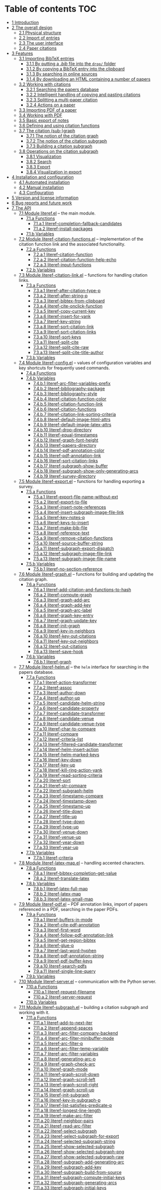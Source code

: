 # #+OPTIONS:   num:t
# -*- org-edit-src-content-indentation: 0; -*-
# #+TITLE: LiteRef: a Framework for Managing Knowledge of Research Literature

* Table of contents                                                     :TOC:
- [[#user-content-intro][1 Introduction]]
- [[#user-content-design][2 The overall design]]
  - [[#user-content-phys][2.1 Physical structure]]
  - [[#user-content-import][2.2 Import of entries]]
  - [[#user-content-ui][2.3 The user interface]]
  - [[#user-content-cite][2.4 Paper citations]]
- [[#user-content-features][3 Features]]
  - [[#user-content-import-bib][3.1 Importing BibTeX entries]]
    + [[#user-content-import-bib-drop][3.1.1 By putting a /.bib/ file into the =drop/= folder]]
    + [[#user-content-import-bib-clipboard][3.1.2 By copying a BibTeX entry into the clipboard]]
    + [[#user-content-import-search-online][3.1.3 By searching in online sources]]
    + [[#user-content-import-html][3.1.4 By downloading an HTML containing a number of papers]]
  - [[#user-content-working-cite][3.2 Working with citations]]
    + [[#user-content-search][3.2.1 Searching the papers database]]
    + [[#user-content-copy-paste][3.2.2 Intelligent handling of copying and pasting citations]]
    + [[#user-content-split][3.2.3 Splitting a multi-paper citation]]
    + [[#user-content-actions][3.2.4 Actions on a paper]]
  - [[#user-content-import-pdf][3.3 Importing PDF of a paper]]
  - [[#user-content-working-pdf][3.4 Working with PDF]]
  - [[#user-content-basic-export][3.5 Basic export of notes]]
  - [[#user-content-df][3.6 Defining and using citation functions]]
  - [[#user-content-subgraph][3.7 The citation (sub-)graph]]
    + [[#user-content-graph-notion][3.7.1 The notion of the citation graph]]
    + [[#user-content-subgraph-notion][3.7.2 The notion of the citation subgraph]]
    + [[#user-content-subgraph-build][3.7.3 Building a citation subgraph]]
  - [[#user-content-subgraph-operations][3.8 Operations on the citation subgraph]]
    + [[#user-content-subgraph-vis][3.8.1 Visualization]]
    + [[#user-content-subgraph-search][3.8.2 Search]]
    + [[#user-content-subgraph-export][3.8.3 Export]]
    + [[#user-content-subgraph-vis-export][3.8.4 Visualization in export]]
- [[#user-content-install][4 Installation and configuration]]
    + [[#user-content-install-auto][4.1 Automated installation]]
    + [[#user-content-install-manual][4.2 Manual installation]]
    + [[#user-content-config][4.3 Configuration]]
- [[#user-content-license][5 Version and license information]]
- [[#user-content-future][6 Bug reports and future work]]
- [[#user-content-api][7 The API]]
  - [[#user-content-module-literef][7.1 Module literef.el]] -- the main module.
    - [[#user-content-funcs-module-literef][7.1.a Functions]]
      - [[#user-content-func-literef-completion-fallback-candidates][7.1.a.1 literef-completion-fallback-candidates]]
      - [[#user-content-func-literef-install-packages][7.1.a.2 literef-install-packages]]
    - [[#user-content-vars-module-literef][7.1.b Variables]]
  - [[#user-content-module-literef-citation-functions][7.2 Module literef-citation-functions.el]] -- implementation of the citation function link and the associated functionality.
    - [[#user-content-funcs-module-literef-citation-functions][7.2.a Functions]]
      - [[#user-content-func-literef-citation-function][7.2.a.1 literef-citation-function]]
      - [[#user-content-func-literef-citation-function-help-echo][7.2.a.2 literef-citation-function-help-echo]]
      - [[#user-content-func-literef-input-functions][7.2.a.3 literef-input-functions]]
    - [[#user-content-vars-module-literef-citation-functions][7.2.b Variables]]
  - [[#user-content-module-literef-citation-link][7.3 Module literef-citation-link.el]] -- functions for handling citation links.
    - [[#user-content-funcs-module-literef-citation-link][7.3.a Functions]]
      - [[#user-content-func-literef-after-citation-type-p][7.3.a.1 literef-after-citation-type-p]]
      - [[#user-content-func-literef-after-string-p][7.3.a.2 literef-after-string-p]]
      - [[#user-content-func-literef-bibtex-from-clipboard][7.3.a.3 literef-bibtex-from-clipboard]]
      - [[#user-content-func-literef-cite-onclick-function][7.3.a.4 literef-cite-onclick-function]]
      - [[#user-content-func-literef-copy-current-key][7.3.a.5 literef-copy-current-key]]
      - [[#user-content-func-literef-insert-for-yank][7.3.a.6 literef-insert-for-yank]]
      - [[#user-content-func-literef-key-string][7.3.a.7 literef-key-string]]
      - [[#user-content-func-literef-sort-citation-link][7.3.a.8 literef-sort-citation-link]]
      - [[#user-content-func-literef-sort-citation-links][7.3.a.9 literef-sort-citation-links]]
      - [[#user-content-func-literef-sort-keys][7.3.a.10 literef-sort-keys]]
      - [[#user-content-func-literef-split-cite][7.3.a.11 literef-split-cite]]
      - [[#user-content-func-literef-split-cite-raw][7.3.a.12 literef-split-cite-raw]]
      - [[#user-content-func-literef-split-cite-title-author][7.3.a.13 literef-split-cite-title-author]]
    - [[#user-content-vars-module-literef-citation-link][7.3.b Variables]]
  - [[#user-content-module-literef-config][7.4 Module literef-config.el]] -- values of configuration variables and key shortcuts for frequently used commands.
    - [[#user-content-funcs-module-literef-config][7.4.a Functions]]
    - [[#user-content-vars-module-literef-config][7.4.b Variables]]
      - [[#user-content-var-literef-arc-filter-variables-prefix][7.4.b.1 literef-arc-filter-variables-prefix]]
      - [[#user-content-var-literef-bibliography-package][7.4.b.2 literef-bibliography-package]]
      - [[#user-content-var-literef-bibliography-style][7.4.b.3 literef-bibliography-style]]
      - [[#user-content-var-literef-citation-function-color][7.4.b.4 literef-citation-function-color]]
      - [[#user-content-var-literef-citation-function-link][7.4.b.5 literef-citation-function-link]]
      - [[#user-content-var-literef-citation-functions][7.4.b.6 literef-citation-functions]]
      - [[#user-content-var-literef-citation-link-sorting-criteria][7.4.b.7 literef-citation-link-sorting-criteria]]
      - [[#user-content-var-literef-default-image-html-attrs][7.4.b.8 literef-default-image-html-attrs]]
      - [[#user-content-var-literef-default-image-latex-attrs][7.4.b.9 literef-default-image-latex-attrs]]
      - [[#user-content-var-literef-drop-directory][7.4.b.10 literef-drop-directory]]
      - [[#user-content-var-literef-equal-timestamps][7.4.b.11 literef-equal-timestamps]]
      - [[#user-content-var-literef-graph-font-height][7.4.b.12 literef-graph-font-height]]
      - [[#user-content-var-literef-papers-directory][7.4.b.13 literef-papers-directory]]
      - [[#user-content-var-literef-pdf-annotation-color][7.4.b.14 literef-pdf-annotation-color]]
      - [[#user-content-var-literef-pdf-annotation-link][7.4.b.15 literef-pdf-annotation-link]]
      - [[#user-content-var-literef-sort-citation-links][7.4.b.16 literef-sort-citation-links]]
      - [[#user-content-var-literef-subgraph-show-buffer][7.4.b.17 literef-subgraph-show-buffer]]
      - [[#user-content-var-literef-subgraph-show-only-generating-arcs][7.4.b.18 literef-subgraph-show-only-generating-arcs]]
      - [[#user-content-var-literef-survey-directory][7.4.b.19 literef-survey-directory]]
  - [[#user-content-module-literef-export][7.5 Module literef-export.el]] -- functions for handling exporting a survey.
    - [[#user-content-funcs-module-literef-export][7.5.a Functions]]
      - [[#user-content-func-literef-export-file-name-without-ext][7.5.a.1 literef-export-file-name-without-ext]]
      - [[#user-content-func-literef-export-to-file][7.5.a.2 literef-export-to-file]]
      - [[#user-content-func-literef-insert-note-references][7.5.a.3 literef-insert-note-references]]
      - [[#user-content-func-literef-insert-subgraph-image-file-link][7.5.a.4 literef-insert-subgraph-image-file-link]]
      - [[#user-content-func-literef-key-notes-p][7.5.a.5 literef-key-notes-p]]
      - [[#user-content-func-literef-keys-to-insert][7.5.a.6 literef-keys-to-insert]]
      - [[#user-content-func-literef-make-bib-file][7.5.a.7 literef-make-bib-file]]
      - [[#user-content-func-literef-reference-text][7.5.a.8 literef-reference-text]]
      - [[#user-content-func-literef-remove-citation-functions][7.5.a.9 literef-remove-citation-functions]]
      - [[#user-content-func-literef-source-buffer-string][7.5.a.10 literef-source-buffer-string]]
      - [[#user-content-func-literef-subgraph-export-dispatch][7.5.a.11 literef-subgraph-export-dispatch]]
      - [[#user-content-func-literef-subgraph-image-file-link][7.5.a.12 literef-subgraph-image-file-link]]
      - [[#user-content-func-literef-subgraph-image-file-name][7.5.a.13 literef-subgraph-image-file-name]]
    - [[#user-content-vars-module-literef-export][7.5.b Variables]]
      - [[#user-content-var-literef-no-section-reference][7.5.b.1 literef-no-section-reference]]
  - [[#user-content-module-literef-graph][7.6 Module literef-graph.el]] -- functions for building and updating the citation graph.
    - [[#user-content-funcs-module-literef-graph][7.6.a Functions]]
      - [[#user-content-func-literef-add-citation-and-functions-to-hash][7.6.a.1 literef-add-citation-and-functions-to-hash]]
      - [[#user-content-func-literef-compute-graph][7.6.a.2 literef-compute-graph]]
      - [[#user-content-func-literef-graph-add-arc][7.6.a.3 literef-graph-add-arc]]
      - [[#user-content-func-literef-graph-add-key][7.6.a.4 literef-graph-add-key]]
      - [[#user-content-func-literef-graph-arc-label][7.6.a.5 literef-graph-arc-label]]
      - [[#user-content-func-literef-graph-key-entry][7.6.a.6 literef-graph-key-entry]]
      - [[#user-content-func-literef-graph-update-key][7.6.a.7 literef-graph-update-key]]
      - [[#user-content-func-literef-init-graph][7.6.a.8 literef-init-graph]]
      - [[#user-content-func-literef-key-in-neighbors][7.6.a.9 literef-key-in-neighbors]]
      - [[#user-content-func-literef-key-out-citations][7.6.a.10 literef-key-out-citations]]
      - [[#user-content-func-literef-key-out-neighbors][7.6.a.11 literef-key-out-neighbors]]
      - [[#user-content-func-literef-out-citations][7.6.a.12 literef-out-citations]]
      - [[#user-content-func-literef-save-hook][7.6.a.13 literef-save-hook]]
    - [[#user-content-vars-module-literef-graph][7.6.b Variables]]
      - [[#user-content-var-literef-graph][7.6.b.1 literef-graph]]
  - [[#user-content-module-literef-helm][7.7 Module literef-helm.el]] -- the =helm= interface for searching in the papers database.
    - [[#user-content-funcs-module-literef-helm][7.7.a Functions]]
      - [[#user-content-func-literef-action-transformer][7.7.a.1 literef-action-transformer]]
      - [[#user-content-func-literef-assoc][7.7.a.2 literef-assoc]]
      - [[#user-content-func-literef-author-down][7.7.a.3 literef-author-down]]
      - [[#user-content-func-literef-author-up][7.7.a.4 literef-author-up]]
      - [[#user-content-func-literef-candidate-helm-string][7.7.a.5 literef-candidate-helm-string]]
      - [[#user-content-func-literef-candidate-property][7.7.a.6 literef-candidate-property]]
      - [[#user-content-func-literef-candidate-transformer][7.7.a.7 literef-candidate-transformer]]
      - [[#user-content-func-literef-candidate-venue][7.7.a.8 literef-candidate-venue]]
      - [[#user-content-func-literef-candidate-venue-type][7.7.a.9 literef-candidate-venue-type]]
      - [[#user-content-func-literef-char-to-compare][7.7.a.10 literef-char-to-compare]]
      - [[#user-content-func-literef-compare][7.7.a.11 literef-compare]]
      - [[#user-content-func-literef-criteria-list][7.7.a.12 literef-criteria-list]]
      - [[#user-content-func-literef-filtered-candidate-transformer][7.7.a.13 literef-filtered-candidate-transformer]]
      - [[#user-content-func-literef-helm-insert-action][7.7.a.14 literef-helm-insert-action]]
      - [[#user-content-func-literef-helm-marked-keys][7.7.a.15 literef-helm-marked-keys]]
      - [[#user-content-func-literef-key-down][7.7.a.16 literef-key-down]]
      - [[#user-content-func-literef-key-up][7.7.a.17 literef-key-up]]
      - [[#user-content-func-literef-kill-ring-action-yank][7.7.a.18 literef-kill-ring-action-yank]]
      - [[#user-content-func-literef-read-sorting-criteria][7.7.a.19 literef-read-sorting-criteria]]
      - [[#user-content-func-literef-sort][7.7.a.20 literef-sort]]
      - [[#user-content-func-literef-str-compare][7.7.a.21 literef-str-compare]]
      - [[#user-content-func-literef-subgraph-helm][7.7.a.22 literef-subgraph-helm]]
      - [[#user-content-func-literef-timestamp-compare][7.7.a.23 literef-timestamp-compare]]
      - [[#user-content-func-literef-timestamp-down][7.7.a.24 literef-timestamp-down]]
      - [[#user-content-func-literef-timestamp-up][7.7.a.25 literef-timestamp-up]]
      - [[#user-content-func-literef-title-down][7.7.a.26 literef-title-down]]
      - [[#user-content-func-literef-title-up][7.7.a.27 literef-title-up]]
      - [[#user-content-func-literef-type-down][7.7.a.28 literef-type-down]]
      - [[#user-content-func-literef-type-up][7.7.a.29 literef-type-up]]
      - [[#user-content-func-literef-venue-down][7.7.a.30 literef-venue-down]]
      - [[#user-content-func-literef-venue-up][7.7.a.31 literef-venue-up]]
      - [[#user-content-func-literef-year-down][7.7.a.32 literef-year-down]]
      - [[#user-content-func-literef-year-up][7.7.a.33 literef-year-up]]
    - [[#user-content-vars-module-literef-helm][7.7.b Variables]]
      - [[#user-content-var-literef-criteria][7.7.b.1 literef-criteria]]
  - [[#user-content-module-literef-latex-map][7.8 Module literef-latex-map.el]] -- handling accented characters.
    - [[#user-content-funcs-module-literef-latex-map][7.8.a Functions]]
      - [[#user-content-func-literef-bibtex-completion-get-value][7.8.a.1 literef-bibtex-completion-get-value]]
      - [[#user-content-func-literef-translate-latex][7.8.a.2 literef-translate-latex]]
    - [[#user-content-vars-module-literef-latex-map][7.8.b Variables]]
      - [[#user-content-var-literef-latex-full-map][7.8.b.1 literef-latex-full-map]]
      - [[#user-content-var-literef-latex-map][7.8.b.2 literef-latex-map]]
      - [[#user-content-var-literef-latex-small-map][7.8.b.3 literef-latex-small-map]]
  - [[#user-content-module-literef-pdf][7.9 Module literef-pdf.el]] -- PDF annotation links, import of papers referenced in a PDF, searching in the paper PDFs.
    - [[#user-content-funcs-module-literef-pdf][7.9.a Functions]]
      - [[#user-content-func-literef-buffers-in-mode][7.9.a.1 literef-buffers-in-mode]]
      - [[#user-content-func-literef-cite-pdf-annotation][7.9.a.2 literef-cite-pdf-annotation]]
      - [[#user-content-func-literef-first-word][7.9.a.3 literef-first-word]]
      - [[#user-content-func-literef-follow-pdf-annotation-link][7.9.a.4 literef-follow-pdf-annotation-link]]
      - [[#user-content-func-literef-get-region-bibtex][7.9.a.5 literef-get-region-bibtex]]
      - [[#user-content-func-literef-glue-p][7.9.a.6 literef-glue-p]]
      - [[#user-content-func-literef-last-word-hyphen][7.9.a.7 literef-last-word-hyphen]]
      - [[#user-content-func-literef-pdf-annotation-string][7.9.a.8 literef-pdf-annotation-string]]
      - [[#user-content-func-literef-pdf-buffer-keys][7.9.a.9 literef-pdf-buffer-keys]]
      - [[#user-content-func-literef-search-pdfs][7.9.a.10 literef-search-pdfs]]
      - [[#user-content-func-literef-single-line-query][7.9.a.11 literef-single-line-query]]
    - [[#user-content-vars-module-literef-pdf][7.9.b Variables]]
  - [[#user-content-module-literef-server][7.10 Module literef-server.el]] -- communication with the Python server.
    - [[#user-content-funcs-module-literef-server][7.10.a Functions]]
      - [[#user-content-func-literef-request-filename][7.10.a.1 literef-request-filename]]
      - [[#user-content-func-literef-server-request][7.10.a.2 literef-server-request]]
    - [[#user-content-vars-module-literef-server][7.10.b Variables]]
  - [[#user-content-module-literef-subgraph][7.11 Module literef-subgraph.el]] -- building a citation subgraph and working with it.
    - [[#user-content-funcs-module-literef-subgraph][7.11.a Functions]]
      - [[#user-content-func-literef-add-to-next-iter][7.11.a.1 literef-add-to-next-iter]]
      - [[#user-content-func-literef-append-spaces][7.11.a.2 literef-append-spaces]]
      - [[#user-content-func-literef-arc-filter-company-backend][7.11.a.3 literef-arc-filter-company-backend]]
      - [[#user-content-func-literef-arc-filter-minibuffer-mode][7.11.a.4 literef-arc-filter-minibuffer-mode]]
      - [[#user-content-func-literef-arc-filter-p][7.11.a.5 literef-arc-filter-p]]
      - [[#user-content-func-literef-arc-filter-temp-variable][7.11.a.6 literef-arc-filter-temp-variable]]
      - [[#user-content-func-literef-arc-filter-variables][7.11.a.7 literef-arc-filter-variables]]
      - [[#user-content-func-literef-generating-arc-p][7.11.a.8 literef-generating-arc-p]]
      - [[#user-content-func-literef-graph-check-arc][7.11.a.9 literef-graph-check-arc]]
      - [[#user-content-func-literef-graph-mode][7.11.a.10 literef-graph-mode]]
      - [[#user-content-func-literef-graph-scroll-down][7.11.a.11 literef-graph-scroll-down]]
      - [[#user-content-func-literef-graph-scroll-left][7.11.a.12 literef-graph-scroll-left]]
      - [[#user-content-func-literef-graph-scroll-right][7.11.a.13 literef-graph-scroll-right]]
      - [[#user-content-func-literef-graph-scroll-up][7.11.a.14 literef-graph-scroll-up]]
      - [[#user-content-func-literef-init-subgraph][7.11.a.15 literef-init-subgraph]]
      - [[#user-content-func-literef-key-in-subgraph-p][7.11.a.16 literef-key-in-subgraph-p]]
      - [[#user-content-func-literef-list-satisfies-predicate-p][7.11.a.17 literef-list-satisfies-predicate-p]]
      - [[#user-content-func-literef-longest-line-length][7.11.a.18 literef-longest-line-length]]
      - [[#user-content-func-literef-make-arc-filter][7.11.a.19 literef-make-arc-filter]]
      - [[#user-content-func-literef-neighbor-pairs][7.11.a.20 literef-neighbor-pairs]]
      - [[#user-content-func-literef-read-arc-filter][7.11.a.21 literef-read-arc-filter]]
      - [[#user-content-func-literef-select-subgraph][7.11.a.22 literef-select-subgraph]]
      - [[#user-content-func-literef-select-subgraph-for-export][7.11.a.23 literef-select-subgraph-for-export]]
      - [[#user-content-func-literef-selected-subgraph-string][7.11.a.24 literef-selected-subgraph-string]]
      - [[#user-content-func-literef-show-selected-subgraph][7.11.a.25 literef-show-selected-subgraph]]
      - [[#user-content-func-literef-show-selected-subgraph-png][7.11.a.26 literef-show-selected-subgraph-png]]
      - [[#user-content-func-literef-show-selected-subgraph-raw][7.11.a.27 literef-show-selected-subgraph-raw]]
      - [[#user-content-func-literef-subgraph-add-generating-arc][7.11.a.28 literef-subgraph-add-generating-arc]]
      - [[#user-content-func-literef-subgraph-add-key][7.11.a.29 literef-subgraph-add-key]]
      - [[#user-content-func-literef-subgraph-build-from-source][7.11.a.30 literef-subgraph-build-from-source]]
      - [[#user-content-func-literef-subgraph-compute-initial-keys][7.11.a.31 literef-subgraph-compute-initial-keys]]
      - [[#user-content-func-literef-subgraph-generating-arcs][7.11.a.32 literef-subgraph-generating-arcs]]
      - [[#user-content-func-literef-subgraph-initial-keys][7.11.a.33 literef-subgraph-initial-keys]]
      - [[#user-content-func-literef-subgraph-keys][7.11.a.34 literef-subgraph-keys]]
      - [[#user-content-func-literef-subgraph-reset-selection][7.11.a.35 literef-subgraph-reset-selection]]
      - [[#user-content-func-literef-subgraph-save-image][7.11.a.36 literef-subgraph-save-image]]
      - [[#user-content-func-literef-subgraph-select-source][7.11.a.37 literef-subgraph-select-source]]
      - [[#user-content-func-literef-subgraph-set-initial-keys][7.11.a.38 literef-subgraph-set-initial-keys]]
      - [[#user-content-func-literef-subgraph-set-source-property][7.11.a.39 literef-subgraph-set-source-property]]
      - [[#user-content-func-literef-subgraph-source][7.11.a.40 literef-subgraph-source]]
      - [[#user-content-func-literef-subgraph-source-property][7.11.a.41 literef-subgraph-source-property]]
      - [[#user-content-func-literef-uniform-cost-search][7.11.a.42 literef-uniform-cost-search]]
    - [[#user-content-vars-module-literef-subgraph][7.11.b Variables]]
      - [[#user-content-var-literef-graph-mode][7.11.b.1 literef-graph-mode]]
      - [[#user-content-var-literef-graph-mode-hook][7.11.b.2 literef-graph-mode-hook]]
      - [[#user-content-var-literef-graph-mode-map][7.11.b.3 literef-graph-mode-map]]
      - [[#user-content-var-literef-subgraph][7.11.b.4 literef-subgraph]]
  - [[#user-content-module-literef-util-links][7.12 Module literef-util-links.el]] -- utility functions for working with links.
    - [[#user-content-funcs-module-literef-util-links][7.12.a Functions]]
      - [[#user-content-func-literef-all-links][7.12.a.1 literef-all-links]]
      - [[#user-content-func-literef-citation-function-link-p][7.12.a.2 literef-citation-function-link-p]]
      - [[#user-content-func-literef-citation-function-links][7.12.a.3 literef-citation-function-links]]
      - [[#user-content-func-literef-citation-link-p][7.12.a.4 literef-citation-link-p]]
      - [[#user-content-func-literef-citation-link-under-cursor][7.12.a.5 literef-citation-link-under-cursor]]
      - [[#user-content-func-literef-citation-links][7.12.a.6 literef-citation-links]]
      - [[#user-content-func-literef-first-citation-link-on-line][7.12.a.7 literef-first-citation-link-on-line]]
      - [[#user-content-func-literef-link-begin][7.12.a.8 literef-link-begin]]
      - [[#user-content-func-literef-link-end][7.12.a.9 literef-link-end]]
      - [[#user-content-func-literef-link-path][7.12.a.10 literef-link-path]]
      - [[#user-content-func-literef-link-path-components][7.12.a.11 literef-link-path-components]]
      - [[#user-content-func-literef-link-prev-element][7.12.a.12 literef-link-prev-element]]
      - [[#user-content-func-literef-link-prev-non-space][7.12.a.13 literef-link-prev-non-space]]
      - [[#user-content-func-literef-link-type][7.12.a.14 literef-link-type]]
      - [[#user-content-func-literef-link-less][7.12.a.15 literef-link<]]
    - [[#user-content-vars-module-literef-util-links][7.12.b Variables]]
  - [[#user-content-module-literef-utils][7.13 Module literef-utils.el]] -- general-purpose utilities used by the other modules.
    - [[#user-content-funcs-module-literef-utils][7.13.a Functions]]
      - [[#user-content-func-literef-all-keys][7.13.a.1 literef-all-keys]]
      - [[#user-content-func-literef-bib-filename][7.13.a.2 literef-bib-filename]]
      - [[#user-content-func-literef-bib-files][7.13.a.3 literef-bib-files]]
      - [[#user-content-func-literef-buffer-key][7.13.a.4 literef-buffer-key]]
      - [[#user-content-func-literef-buffer-keys][7.13.a.5 literef-buffer-keys]]
      - [[#user-content-func-literef-check-arrived-pdfs][7.13.a.6 literef-check-arrived-pdfs]]
      - [[#user-content-func-literef-creation-timestamp][7.13.a.7 literef-creation-timestamp]]
      - [[#user-content-func-literef-current-buffer-key][7.13.a.8 literef-current-buffer-key]]
      - [[#user-content-func-literef-current-key][7.13.a.9 literef-current-key]]
      - [[#user-content-func-literef-eval-string][7.13.a.10 literef-eval-string]]
      - [[#user-content-func-literef-file-key][7.13.a.11 literef-file-key]]
      - [[#user-content-func-literef-filename][7.13.a.12 literef-filename]]
      - [[#user-content-func-literef-find-file-other-window][7.13.a.13 literef-find-file-other-window]]
      - [[#user-content-func-literef-folder-key][7.13.a.14 literef-folder-key]]
      - [[#user-content-func-literef-get-bibtex-key-under-cursor][7.13.a.15 literef-get-bibtex-key-under-cursor]]
      - [[#user-content-func-literef-get-entry][7.13.a.16 literef-get-entry]]
      - [[#user-content-func-literef-hash-empty-p][7.13.a.17 literef-hash-empty-p]]
      - [[#user-content-func-literef-hash-keys-minus][7.13.a.18 literef-hash-keys-minus]]
      - [[#user-content-func-literef-hash-keys-to-list][7.13.a.19 literef-hash-keys-to-list]]
      - [[#user-content-func-literef-hash-pairs-to-list][7.13.a.20 literef-hash-pairs-to-list]]
      - [[#user-content-func-literef-join-strings][7.13.a.21 literef-join-strings]]
      - [[#user-content-func-literef-key-exists][7.13.a.22 literef-key-exists]]
      - [[#user-content-func-literef-notes-filename][7.13.a.23 literef-notes-filename]]
      - [[#user-content-func-literef-number-or-nil][7.13.a.24 literef-number-or-nil]]
      - [[#user-content-func-literef-number-or-nil-p][7.13.a.25 literef-number-or-nil-p]]
      - [[#user-content-func-literef-open-bibfile][7.13.a.26 literef-open-bibfile]]
      - [[#user-content-func-literef-open-key-bibfile][7.13.a.27 literef-open-key-bibfile]]
      - [[#user-content-func-literef-open-key-notes][7.13.a.28 literef-open-key-notes]]
      - [[#user-content-func-literef-open-key-pdf][7.13.a.29 literef-open-key-pdf]]
      - [[#user-content-func-literef-open-key-pdf-raw][7.13.a.30 literef-open-key-pdf-raw]]
      - [[#user-content-func-literef-open-notes][7.13.a.31 literef-open-notes]]
      - [[#user-content-func-literef-open-pdf][7.13.a.32 literef-open-pdf]]
      - [[#user-content-func-literef-pdf-filename][7.13.a.33 literef-pdf-filename]]
      - [[#user-content-func-literef-plist-put][7.13.a.34 literef-plist-put]]
      - [[#user-content-func-literef-raw-str-compare][7.13.a.35 literef-raw-str-compare]]
      - [[#user-content-func-literef-read-char][7.13.a.36 literef-read-char]]
      - [[#user-content-func-literef-read-number-or-nil][7.13.a.37 literef-read-number-or-nil]]
      - [[#user-content-func-literef-replace-in-string-whole-words][7.13.a.38 literef-replace-in-string-whole-words]]
      - [[#user-content-func-literef-set-default-bibliography][7.13.a.39 literef-set-default-bibliography]]
      - [[#user-content-func-literef-string-or-nil-to-string][7.13.a.40 literef-string-or-nil-to-string]]
      - [[#user-content-func-literef-word-correct-p][7.13.a.41 literef-word-correct-p]]
      - [[#user-content-func-literef-xor][7.13.a.42 literef-xor]]
      - [[#user-content-func-replace-in-string][7.13.a.43 replace-in-string]]
      - [[#user-content-func-with-cloned-buffer][7.13.a.44 with-cloned-buffer]]
    - [[#user-content-vars-module-literef-utils][7.13.b Variables]]
      - [[#user-content-var-literef-needed-pdfs][7.13.b.1 literef-needed-pdfs]]
    + [[http://homedir.jct.ac.il/~mgoldenb/literef_server/index.html][7.14 The server]]

@@html:<a name="intro">@@
* 1 Introduction
:PROPERTIES:
:CUSTOM_ID: user-content-intro
:END:
Managing knowledge of related literature is an important activity for both graduate students and researchers. A central piece of this activity is maintaining notes both about individual research papers and, more importantly, about whole branches of research. Notes that cover branches of research are extremely useful. These notes are tools for uncovering connections between papers and discovering venues for new research. The purpose of =LiteRef= is to provide a thin layer of software that would make it natural and easy to collect papers, maintain notes about both individual papers and branches of research, explore connections between papers and export all or part of this body of knowledge into a coherent document.@@html:</p>@@

There are many software packages for reference management out there. The main difference between =LiteRef= and these packages is the focus. While the focus of existing reference management software is on maintaining the database of bibliography entries, the focus of =LiteRef= is on providing the researcher with tools that would aid him in growing his /understanding/ of the research field. Consequently, =LiteRef= is centered around the /notes/ written by the researcher.

=LiteRef= runs under [[https://www.gnu.org/software/emacs/][Emacs]], an extremely powerful and flexible text editor. In particular, =Emacs= comes with an awesome major mode for organizing notes called [[http://orgmode.org/][org-mode]]. =LiteRef= harnesses the power of =org-mode= and several other packages (most notably [[https://github.com/jkitchin/org-ref][org-ref]]) to put at the researcher’s disposal a potent tool for maintaining his knowledge of related literature. 

=LiteRef= offers:
- A variety of means for [[#user-content-import-bib][importing BibTeX entries]] into the database and [[#user-content-actions][performing actions on these entries]]. In particular, BibTeX entries can be fetched from an extensible set of online resources. Also, one can import entries for all the papers in a given journal volume or conference proceedings. This feature supports maintaining an edge in the knowledge of the papers in the narrow specialization of the researcher. The researcher can conveniently [[#user-content-split][track his progress]] on studying the imported papers.
- Powerful tools for [[#user-content-search][citing papers]] and for [[#user-content-copy-paste][intelligently handling citations]] in =org-mode= notes maintained by the researcher.
- Automated [[#user-content-import-pdf][fetching of paper PDFs]] from an extensible set of online resources.
- Specialized =org-mode= links enabling [[#user-content-working-pdf][references to a particular annotation in a paper PDF]] from a notes file. The annotations themselves are handled by the awesome [[https://github.com/politza/pdf-tools][pdf-tools]] package for =Emacs=.
- Automated generation of bibliography for [[#user-content-basic-export][export]] and powerful synergies with the standard =org-mode= tools such as narrowing to sub-trees and inclusion directives. 
- [[#user-content-cf][Annotation of citations]] by their role. This seemingly trivial feature gives raise to some of the most powerful features of =LiteRef=. In particular, the annotated citations in the notes associated with the research papers induce a [[#user-content-graph-notion][citation graph]], whereby related papers are connected by arcs labeled by citation functions.
- A general way of defining a [[#user-content-subgraph-build][citation subgraph]], which is a subgraph of the citation graph possibly augmented with papers cited in an arbitrary buffer.
- The ability to obtain much insight by [[#user-content-subgraph-vis][visualizing the citation subgraph]].
- The [[#user-content-subgraph-operations][ability to restrict]] the action of several commonly used activities such as [[#user-content-search][searching for papers]] to the citation subgraph.
- [[#user-content-subgraph-export][Advanced export]] that integrates all the notes relevant to the citation subgraph into a coherent document. Thus, one can quickly obtain a well-formed survey of a branch of his research area. 

The following sections describe both the overall design of =LiteRef= and its features. Each feature’s description is accompanied by a short video demonstrating the feature’s usage. 
  
@@html:<a name="design">@@
* 2 The overall design
:PROPERTIES:
:CUSTOM_ID: user-content-design
:END:
The purpose of this section is to describe the conceptual design of =LiteRef= and thereby make reading the sections that describe particular features comfortable.

@@html:<a name="phys">@@ 
** 2.1 Physical structure
:PROPERTIES:
:CUSTOM_ID: user-content-phys
:END:
As far as the user is concerned, two folders in the distribution are of interest: =papers/= and =drop/=. As suggested by their names, the =papers/= folder contains the database of papers, while the =drop/= folder is the place where new BibTeX and PDF entries are to be deposited for subsequent handling by =LiteRef=.@@html:</p>@@

The database of papers has a very simple structure, whereby each paper gets a folder whose name is the key of that paper’s BibTeX entry (=LiteRef= generates these keys automatically). A paper’s folder contains at least two files: /paper.bib/ (the BibTeX entry of the paper) and /paper.org/ (the researcher’s notes about the paper). In addition, it may contain /paper.pdf/ (the PDF of the paper) and any other files that the researcher wishes to associate with the paper.

=LiteRef= does not impose any restrictions on the format of the notes. Thus, all the arsenal of =org-mode= is put at the researcher’s disposal. In addition, the researcher can maintain any number of survey notes, which can reside anywhere in the file system. Such notes are usually dedicated to branches of research rather than to a particular paper.

@@html:<a name="import">@@  
** 2.2 Import of entries
:PROPERTIES:
:CUSTOM_ID: user-content-import
:END:
[[#user-content-import-bib][Insertion of a new BibTeX entry]] into the =LiteRef= database is triggered by the appearance of a /.bib/ file in the =drop/= folder and handled by the /server/ written in =Python=. This can happen in a large number of ways from manual creation of this file to automated search in online sources. Whatever way is chosen, each BibTeX entry in the new /.bib/ file receives an automatically generated key. This key consists of three parts:
- The last name of the first author followed by a capital first letter of each co-author’s last name,
- Year of publication followed by a letter signifying the type of venue, e.g. 2000c (a conference proceedings in 2000) or 2005j (a journal volume in 2005).
- Two (possibly abbreviated) words from the title. 
After duplicate detection, the new entries are entered into the database. Both /paper.bib/ and (an empty) /paper.org/ for each of the new entries are created at this point.
 
[[#user-content-import-pdf][Searching for a PDF file]] is triggered by trying to open a paper’s PDF file in any one of the ways described [[#user-content-actions][below]] and is handled by the server as well. When this happens, if the =drop/= folder contains PDF files, these become the first candidates. If the user rejects these candidates, automated search in the online sources ensues.

The online sources for searching for BibTeX and PDF files are defined in an extensible way in the [[https://github.com/mgoldenbe/LiteRef/blob/master/el/py/online_sources.py][online_sources.py]] module of the server. This module documents in detail how one can extend the set of online sources with sources of his own. If such an extension takes place, it is up to the user to respect the terms of service of whatever sites are searched. The author of =LiteRef= does not assume any responsibility for violations.

Note that changes in the format of the HTML pages and in the access policies of the online sources may break the ability of LiteRef to import from those sources. As of 13.11.2018, import from both DBLP and Semantic Scholar (of both BibTeX entries and paper PDFs) works well, while Google Scholar blocks access.

@@html:<a name="ui">@@
** 2.3 The user interface
:PROPERTIES:
:CUSTOM_ID: user-content-ui
:END:
Most features of =LiteRef= are implemented in Emacs Lisp. These features use uniquely =Emacs= ways for doing things. These ways may come as a surprise to an uninitiated user, but inevitably prove to be extremely time-effective. Once having got used to using =Emacs= properly, one rejoices for the rest of his life at having found the ultimate tool for everything related to editing text, maintaining notes and too many other tasks to list. =LiteRef= adds maintaining knowledge of related literature to these tasks.@@html:</p>@@

The functionalities related to watching the =drop/= folder and creating/fetching new entries are delegated to the /server/. In contrast to actions executed entirely inside =Emacs=, the server relies on dialog windows for its features’ user interface. One positive effect of this difference is that the user can visually and easily distinguish a /candidate/ BibTeX entry or PDF that has just been found and downloaded automatically from an entry that is already in the =LiteRef= database. Thus, the overall user experience only wins from this non-uniformness of presentation means.

@@html:<a name="cite">@@
** 2.4 Paper citations
:PROPERTIES:
:CUSTOM_ID: user-content-cite
:END:
The features that distinguish =LiteRef= are centered around working with paper citations. A paper is cited using the =org-ref= citation link, which consists of =cite:= (or its [[https://github.com/jkitchin/org-ref/blob/master/org-ref.org#user-content-citations][derivatives]], such as =citea:= etc.) followed by the keys of the BibTeX entries of the papers being cited, e.g. =cite:AbrahamDGW2011c-Hub-Based,ChakrabortiSSKK2016c-Compl-Condit=. In most cases, one would cite a paper by searching for it using =helm=, which is the =Emacs= way of searching in a large collection of candidates by gradually narrowing the candidate set. The candidates for this search can be either [[#user-content-search][the whole paper database]] or the papers that form the current [[#user-content-subgraph-search][citation subgraph]]. Once some paper citations are added, [[#user-content-working-cite][a number of features]] of =LiteRef= dedicated to making the editing tasks related to paper citations effective are available.@@html:</p>@@

Besides the paper citations, two other types of links are at the user’s disposal. First, a paper citation can be followed by a list of [[#user-content-cf][citation functions]], e.g. =cite:AlfeldZB2016c-Machin-Teach= =f:develops,compares=. Citation functions allow the researcher to characterize the relationships between the two papers. For example, suppose the notes for the paper /X/ cite the paper /Y/. This citation could signify that /X/ develops the ideas of /Y/, that the ideas presented in /X/ bear a degree of resemblance to those of /Y/, that /X/ compares its results to those of /Y/ etc. =LiteRef= leaves it to the researcher to define the list of legal citation functions. One can either come up with his own list or use an existing set of citation functions such as [[http://www.sparontologies.net/ontologies/cito/source.html][the Citation Typing Ontology]]. Once such a list is defined, =LiteRef= makes inserting citation function links convenient. As mentioned earlier, citation function links are utilized by =LiteRef= to provide [[#user-content-subgraph-operations][functionalities related to the citation (sub-)graph]].

Second, a paper’s notes can contain [[#user-content-working-pdf][links to particular annotations in the paper’s PDF]]. This feature allows the researcher to easily relate his comments to particular clauses in the paper.

@@html:<a name="features">@@
* 3 Features
:PROPERTIES:
:CUSTOM_ID: user-content-features
:END:
This section describes the features of =LiteRef= in detail.

@@html:<a name="import-bib">@@
** 3.1 Importing BibTeX entries
:PROPERTIES:
:CUSTOM_ID: user-content-import-bib
:END:
There are several ways to import a new BibTeX entry into the database of =LiteRef=.

@@html:<a name="import-bib-drop">@@
*** 3.1.1 By putting a /.bib/ file into the =drop/= folder.
:PROPERTIES:
:CUSTOM_ID: user-content-import-bib-drop
:END:
The most direct way to import BibTeX entries into the database of =LiteRef= is to either download or copy the corresponding /.bib/ file into the =drop/= folder. Should you like to write the new BibTeX entries from scratch, the /.bib/ file can be either created directly in the =drop/= folder or in another location and then copied over.
The following actions are performed automatically as soon as a new /.bib/ file appears in the =drop/= folder:
- The BibTeX entries are extracted.
- The key for each BibTeX entry is generated.
- All the BibTeX entries are added into the database subject to duplicate detection. In case a duplicate is detected, the user may choose to keep both entries, in which case the key of the new entry is modified to guarantee uniqueness. One practical case when a need for this feature may arise is when the new entry refers to an extended abstract of the full-size conference paper that is already present in the database.
  + Note that all the added entries get the same creation time stamp. This makes a difference when ordering papers by multiple criteria as described [[#user-content-search][below]]. 
- The list of newly added keys is put into the clipboard, so the papers can be immediately cited in the notes by invoking the =yank= command (/yanking/ is the =Emacs= term for pasting), which is typically bound to =C-y=.
# This process is shown in the following [[https://www.dropbox.com/s/yi06fltwsvs21kw/import_by_copy.mp4?dl=0][demo]].

# **** Scenario
# So, suppose we have a BibTeX file somewhere on our system. Here it is. For this example, I made a file with three BibTeX entries, the last two of which refer to papers that are actually already contained in the LiteRef database (though they have a different key in my old file). Let us now see what happens when we copy this file into the drop folder.

# We get a message about the second entry being a duplicate. Let’s choose to include this entry anyways. However, we do not wish to apply this choice to the remaining entries of the file. Now we get a message about the third entry being a duplicate. Let’s discard that entry. Note that we did not get any message about the first entry. That entry will be silently added to the database. Now, let’s switch to an Emacs session with an org-buffer open. I invoke the yank command and the newly added papers are cited! Note the automatically generated keys and, in particular, the suffix added to the key of the second paper.

# Running a little bit ahead, let’s run a paper search and sort the candidates in the decreasing order of the creation time stamp. The top two candidates are the two papers that we have just added. Note that their creation time stamp is same, so that we can order them on an additional criteria. So, let’s order them by the type of venue.

#+BEGIN_HTML
<p align="middle">
<a href="https://www.dropbox.com/s/yi06fltwsvs21kw/import_by_copy.mp4?dl=0">
<img 
width=50%
src="https://www.dropbox.com/s/mhttxvskgudql8h/import_by_copy.png?raw=1">
</a>
</p>
#+END_HTML

@@html:<a name="import-bib-clipboard">@@
*** 3.1.2 By copying a BibTeX entry into the clipboard
:PROPERTIES:
:CUSTOM_ID: user-content-import-bib-clipboard
:END:
With some sites, it is easier to put a BibTeX entry into the clipboard than to download/create a /.bib/ file. The =literef-bibtex-from-clipboard= command (bound by default to =C-c c=) caters to this case.@@html:</p>@@

# **** Scenario
# Suppose we found a paper on Semantic Scholar. Now we open its BibTeX entry and copy it into the clipboard. Let’s now switch to our notes and invoke the =literef-bibtex-from-clipboard= command. The entry is now in the database and we can cite it by invoking the yank command.
# Had we found the same paper on DBLP, we might have as well chosen to import it by downloading the BibTeX file into the drop/ folder. … But now, of course, this entry is a duplicate.

#+BEGIN_HTML
<p align="middle">
<a href="https://www.dropbox.com/s/i30oguvqcmk5lkg/import_by_download.mp4?dl=0">
<img 
width=50%
src="https://www.dropbox.com/s/m8rrpxehodwri81/import_by_download.png?raw=1">
</a>
</p>
#+END_HTML

@@html:<a name="import-search-online">@@
*** 3.1.3 By searching in online sources
:PROPERTIES:
:CUSTOM_ID: user-content-import-search-online
:END:
The =literef-get-region-bibtex= command (bound by default to =C-c g=) searches for a BibTeX entry corresponding to the text in the active region. The region can be either in a regular =Emacs= buffer (e.g. in a notes file) or in a PDF buffer. The latter is the most widespread use case, since most often the researcher becomes interested in a paper that is cited in the paper currently being studied. When the selected region consists of multiple lines with words split between the lines, =LiteRef= forms the single-line query intelligently. That is, it uses spell checking to determine whether the hyphen should be kept or removed. It defers to the user’s help only in case of doubt (i.e. when both the hyphenated and the „glued“ versions are spelled (in)correctly).@@html:</p>@@
# **** Scenario
# For this demo, we will open an existing PDF of a paper and assume that we got interested in, say, this paper in the bibliography. So, we select this paper and invoke the =literef-get-region-bibtex= command. We see that DBLP, which is the online source selected in my configuration, is searched. The BibTeX is fetched and we are asked to confirm that this is the needed entry. Let’s confirm. We can now cite the newly added paper.

#+BEGIN_HTML
<p align="middle">
<a href="https://www.dropbox.com/s/e4wuod3dplyodfr/import_bib_online.mp4?dl=0">
<img 
width=50%
src="https://www.dropbox.com/s/61y40ctl8xmj1um/import_bib_online.png?raw=1">
</a>
</p>
#+END_HTML

The researcher can configure =LiteRef= to search several online sources. This is done by appropriately setting the =BIB_AUTOMATED_SOURCES= variable in [[https://github.com/mgoldenbe/LiteRef/blob/master/el/py/config.py][config.py]]. In addition, the user can set the =BIB_MANUAL_SOURCE= variable of the server. When this variable is set and the automated search does not come up with the desired BibTeX entry, =LiteRef= will open the browser for searching in the specified source manually.

The currently implemented online sources for BibTeX entries are Google Scholar, Semantic Scholar and DBLP. The user can add more online sources by extending [[https://github.com/mgoldenbe/LiteRef/blob/master/el/py/online_sources.py][online_sources.py]] with classes that implement interfaces documented in that module.

@@html:<a name="import-html">@@
*** 3.1.4 By downloading an HTML containing a number of papers
:PROPERTIES:
:CUSTOM_ID: user-content-import-html
:END:
Suppose that there is a venue that publishes papers in the narrow specialization of the researcher. The researcher needs to be knowledgeable about all the papers appearing in that venue. He may even want to dedicate a special notes file, in which papers from this venue will be represented and organized. (We will see [[#user-content-split][below]] that =LiteRef= makes it easy to track his progress on studying these papers as well.)@@html:</p>@@

To cater to the above scenario, =LiteRef= can handle /.html/ files downloaded into the =drop/= folder. =LiteRef= extracts from such an HTML links to BibTeX entries and downloads the entries themselves. Of the implemented online sources, only DBLP is currently supported by this feature.

Note that downloading hundreds of BibTeX entries may take a while (up to a few minutes). =LiteRef= does not show the progress of downloads, since, in order to re-use connections, all of the BibTeX entries are downloaded with a singe invocation of =wget=. Running the following command from the terminal (while in the =LiteRef= root folder) will show the downloaded files: =grep "Saving" drop/temp/wget.log=.

# **** Scenario
# Since the SoCS conference proceedings contain papers in my narrow specialization, I would like to review all the papers from these proceedings. Here, I opened in DBLP the table of contents of SoCS from 2011. I download the HTML of this page and wait for all the BibTeX entries to be fetched… Here we go. Now we can go ahead and cite the newly added papers. 

# Running a little bit ahead, let us make a headline for each paper in preparation for further study… 

#+BEGIN_HTML
<p align="middle">
<a href="https://www.dropbox.com/s/9hwao8hkh6y8rjv/import_html.mp4?dl=0">
<img 
width=50%
src="https://www.dropbox.com/s/xxsyd0rre2u77j5/import_html.png?raw=1">
</a>
</p>
#+END_HTML

@@html:<a name="working-cite">@@
** 3.2 Working with citations
:PROPERTIES:
:CUSTOM_ID: user-content-working-cite
:END:
Most of the functionalities of =LiteRef= are centered around citations. In this section, we focus on the tasks of finding the keys to cite, editing the text containing citations, splitting a list of citations and working with the currently active citation or paper.@@html:</p>@@ 

All the functionalities presented in this and further sections work with all types of citation links supported by =org-ref= and described by the variable =org-ref-cite-types=. The video demos of this section were recorded before this enhancement and use =cite:= links exclusively. The demo in the [[#user-content-subgraph-export][below section]] on advanced export capabilities of =LiteRef= shows the use of other types of citation links. 

@@html:<a name="search">@@
*** 3.2.1 Searching the papers database
:PROPERTIES:
:CUSTOM_ID: user-content-search
:END:
=LiteRef= inherits from =org-ref= and significantly improves the =org-ref-insert-link= command (bound by default to =C-c ]=) for inserting a citation.@@html:</p>@@ 

Just like it’s predecessor, the command uses the =helm= interface for finding candidates by iterative process of filtering. =LiteRef= helps make this process more effective by extending the sorting capabilities to support multiple criteria. Just like in =org-ref=, the sorting is bound by default to =M-<down>= (=M= stands for the /Meta/ key, which is =Alt= on most keyboards). For example, one can access the recently added entries by sorting the candidates on the date and time of creation (which is taken to be the date and time of the last update of /paper.bib/ for that entry; entries added within a small time margin, which is two seconds by default, of each other are considered to be added at the same time to enable sorting papers that were imported together on additional criteria). 

As in =org-ref=, one can select (by pressing =C-<SPACE>=) and cite multiple papers. If the [[https://github.com/mgoldenbe/LiteRef/blob/master/el/literef-config.el][configuration variable]] =literef-sort-citation-links= is not =nil=, the cited papers are sorted on the criteria encoded in the string value of =literef-citation-link-sorting-criteria=.

Note that one can perform actions other than inserting a citation on a candidate (this is done by pressing =<TAB>= while the candidate is active).

# **** Scenario
# Suppose we would like to find recent papers of prof. Felner. We sort the candidates both on the author name and the publication date in decreasing order. It is now easy to find the recent papers first-authored by prof. Felner. If we like to find papers where prof. Felner appeared as a co-author and not necessarily as a first author, we can sort on the publication date only and then filter the candidates. The filter respects the order in which the words appear in the candidate. So, if we add the word „Title:“ to the filter, we will make sure that the name of prof. Felner appears before the title of the paper (and not, say, in the editing commitee of a conference proceeding). So, let us cite the papers of prof. Felner from 2017. In my configuration,… multi-paper citations are automatically sorted in alphabetic order of the keys.

# Let us now use the search to perform another action. For example, let us open the PDF of … this paper.

#+BEGIN_HTML
<p align="middle"> <a
href="https://www.dropbox.com/s/7qr2rv9lsl43g5e/search.mp4?dl=0"> <img
width=50%
src="https://www.dropbox.com/s/prdwne1fpmy6x8r/search.png?raw=1"> </a>
</p> 
#+END_HTML

One can also insert citations based on searching for a given string in the first page of all the paper PDFs contained in the =LiteRef= database. This is done with the =literef-search-pdfs= command. The following demo shows how to find all papers written by researchers from Toronto (e.g. in order to establish contacts with the researchers from Toronto working in his area).

# **** Scenario
# Say nothing.

#+BEGIN_HTML
<p align="middle">
<a href="https://www.dropbox.com/s/ie73e07layhktp8/toronto.mp4?dl=0">
<img 
width=50%
src="https://www.dropbox.com/s/augo3zrm80ifmfv/toronto.png?raw=1">
</a>
</p>
#+END_HTML

@@html:<a name="copy-paste">@@
*** 3.2.2 Intelligent handling of copying and pasting citations
:PROPERTIES:
:CUSTOM_ID: user-content-copy-paste
:END:
When a (multi-)paper citation is inserted as shown [[#user-content-search][above]] or a BibTeX entry’s key is yanked from the /kill ring/ (which is the =Emacs= way of storing multiple pieces of text for future use) on top of an already existing citation, =LiteRef= makes sure that a well-formed multi-paper citation results. If automated ordering of citation is enabled (i.e. =literef-sort-citation-links= is set to =t=), then the keys will be sorted on the criteria specified by =literef-citation-link-sorting-criteria=. The order of keys appearing in a multi-paper citation can be changed at any time by invoking the =literef-sort-citation-link= command (bound by default to =C-c <down>=). This command offers the multi-criteria sorting capability familiar to the reader from the above section on [[#user-content-search][searching the papers database]]. The =literef-sort-citation-links= command (not bound to a key by default) can be used to re-order all the citation links in the current buffer.@@html:</p>@@

# **** Scenario
# Suppose we would like to add a paper to this three-paper citation. The cursor just happens to be in the middle of this long citation. We can simply cite more papers and leave it to =LiteRef= to take care of the formatting and ordering issues. So,… let’s cite these two papers. We see that a well-formed multi-paper citation resulted and the keys have been ordered according to the configuration, which is the alphabetic order of keys in my case…
# Suppose we’d like this citation to follow the order of increasing publication date. I press =C-c <down>= to invoke the =literef-sort-citation-link= command, select the new ordering criteria and … the citation link is re-ordered.

#+BEGIN_HTML
<p align="middle">
<a href="https://www.dropbox.com/s/2dnxyz3yl6dus29/intelligent_pasting.mp4?dl=0">
<img 
width=50%
src="https://www.dropbox.com/s/j6v15naeqmc2q06/intelligent_pasting.png?raw=1">
</a>
</p>
#+END_HTML

In addition, =LiteRef= offers the =literef-copy-current-key= command (bound by default to =C-c w=), which puts the currently active citation key into the kill ring. When used in conjunction with =helm-show-kill-ring= and [[https://www.gnu.org/software/emacs/manual/html_node/emacs/Bookmarks.html][bookmarks]] (which are one of those many tools Emacs has to make your life easier once you discover them), one can easily collect citations scattered all over his notes. 

# Suppose we are working on our notes and would like to cite some of the papers already cited above… We are going to do this by putting the citations of interest into the kill ring. First, I save my place in a bookmark by pressing =C-x r m=. Now, I go over the notes and press =C-c w= to invoke the =literef-copy-current-key= command for each citation that I care to copy. Now I go back to the bookmarked place by pressing =C-x r b=.… I invoke the =helm-show-kill-ring= command, which allows one to search in the kill-ring. =LiteRef= modifies the default action of =helm-show-kill-ring=, so that we can yank all of the selected candidates. We rely on =LiteRef= for yanking the BibTeX keys in an intelligent manner. Thus, we obtain a well-formed multi-paper citation that we were looking for.

# Contents of notes:

# Culberson and Schaeffer coined the term /pattern databases/ cite:CulbersonS1998j-Patter-Datab.

# …

# A straightforward compression scheme for pattern databases has been proposed Felner et al. cite:FelnerKMH2007j-Compr-Patter. 

# The recent work by Helmert et al. cite:HelmertSF2017c-On-Variab provides an experimental study of the /min-compression/ scheme cite:FelnerKMH2007j-Compr-Patter.

# …

# Compression of pattern databases continues to attract the researchers’ attention cite:KeshtkaranTZ2011c-Novel-Techn.

# …

# In conclusion, much work as been done on compression of pattern databases [begin paste here] cite:CulbersonS1998j-Patter-Datab,FelnerKMH2007j-Compr-Patter,HelmertSF2017c-On-Variab,KeshtkaranTZ2011c-Novel-Techn. This direction has not been exhausted, so more work is probably to follow.

#+BEGIN_HTML
<p align="middle">
<a href="https://www.dropbox.com/s/b6n2ffwf3eatvo8/collect.mp4?dl=0">
<img 
width=50%
src="https://www.dropbox.com/s/wzu61s974xhls70/collect.png?raw=1">
</a>
</p>
#+END_HTML

Note that automated ordering of keys in multi-paper citations may affect the operation of the =yank-pop= command. However, given the superior convenience offered by =helm-show-kill-ring=, this limitation should not discourage one from using automated ordering of citation keys.

@@html:<a name="split">@@
*** 3.2.3 Splitting a multi-paper citation
:PROPERTIES:
:CUSTOM_ID: user-content-split
:END:
Many a time it helps to organize a notes file such that each paper under study is given a headline or a list item. In =LiteRef=, this is easy to achieve by splitting a multi-paper citation using either =literef-split-cite= (bound to =C-c d= by default) or =literef-split-cite-title-author= (bound to =C-c s= by default). The latter adds authors and title to each paper. Both commands replicate the context of the original multi-paper citation (i.e. the preceding and the following text) with each resulting single-paper citation.@@html:</p>@@ 

In addition, when the original multi-paper citation appears as a list item, =LiteRef= will offer to create an =org-mode= [[https://stackoverflow.com/q/11718401/2725810][inline task]] for each paper.

# This feature is particularly powerful when the researcher would like to study the papers appearing in a particular journal volume or conference proceeding. The feature in action is shown in the following [[https://www.dropbox.com/s/misp2pwkeeoypyu/split.mp4?dl=0][demo]].  
 
# **** Scenario
# In this video, we show the various ways of splitting a multi-paper citation in preparation for further study of each of the cited papers. So, let us add some context before and after the citation… Now we press =C-c d= to invoke the =literef-split-cite= command. We see that each paper is now cited separately and the context is attached to each citation.

# One interesting use of this feature is when the context causes the citations to become headlines or list items. So, let us perform a split so that each citation will become a headline… One of the things we can do with an =org-mode= headline is associate a status. So, here we defined the milestones of studying a paper. We can now change the paper’s status by pressing Shift with right or left arrow. However, if we export such an org file, each headline will become a section. We might not want that. So, let us try to use an itemized list instead… Since list items cannot have status associated with them, =LiteRef= offers us to associate an =org-mode= inline task with each paper. Let’s agree. We can now track the progress of studying the papers in the same way as with the headlines.

# Since it may be inconvenient to have to hover with the mouse over a citation in order to view the paper’s title and authors,… =LiteRef= provides the =literef-split-cite-title-author= command… Let me press =C-c s= to split our multi-paper citation using this command. The effect is as before, except that each citation is preceeded by the paper’s title and authors. 

# Notes:

# #+TODO: UNREAD SURFACE IN-DEPTH | DONE

# * "Pattern Databases" by Culberson, J. C., & Schaeffer, J. cite:CulbersonS1998j-Patter-Datab
# * "Compressed Pattern Databases" by Felner, A., Korf, R. E., Meshulam, R., & Holte, R. C. cite:FelnerKMH2007j-Compr-Patter
# * "On Variable Dependencies and Compressed Pattern Databases" by Helmert, M., Sturtevant, N. R., & Felner, A. cite:HelmertSF2017c-On-Variab
# * "A Novel Technique for Compressing Pattern Databases in the Pancake Sorting Problems" by Keshtkaran, M., Taghizadeh, R., & Ziarati, K. cite:KeshtkaranTZ2011c-Novel-Techn

#+BEGIN_HTML
<p align="middle">
<a href="https://www.dropbox.com/s/misp2pwkeeoypyu/split.mp4?dl=0">
<img 
width=50%
src="https://www.dropbox.com/s/rits0gcws7jak5f/split.png?raw=1">
</a>
</p>
#+END_HTML

@@html:<a name="actions">@@
*** 3.2.4 Actions on a paper
:PROPERTIES:
:CUSTOM_ID: user-content-actions
:END:
To bring the actions menu associated with a cited paper, one needs to simply follow the citation link. This can be done either by pressing =C-c C-o= when the cursor is on the link or by mouse-clicking the link. The actions menu allows the user to open the BibTeX entry, the notes or the PDF associated with the paper. An additional recently added action is for building a [[#user-content-subgraph-notion][citation subgraph]] rooted at the paper.@@html:</p>@@ 

When the cursor is located over a citation or the active buffer is visiting a file associated with the paper, each of the above actions can be invoked with a command:
- =literef-open-bibfile= for opening the BibTeX entry is bound by default to =C-c b=.
- =literef-open-notes= for opening the notes is bound by default to =C-c n=.
- =literef-open-pdf= for opening the PDF is bound by default to =C-c o=. The next section describes what happens when the PDF for the paper has not yet been added to the =LiteRef= database.
- =literef-select-subgraph= for building a [[#user-content-subgraph][citation subgraph]] rooted at the paper is bound by default to =C-c u=.

These commands can also be invoked for an active candidate when [[#user-content-search][searching the papers database]].

# **** Scenario
# Here is a citation of two papers. I invoke the =org-open-at-point= command by pressing =C-c C-o= and get the action menu for the BibTeX key currently under cursor… I could get the same menu by clicking on the citation. The actions are self explanatory – I can open the BibTeX entry,… the notes for the paper…, or the paper’s PDF… I could also perform these actions directly. For example, I can open the PDF by invoking the =literef-open-pdf= command by pressing =C-c o=. I can also invoke these actions when visiting a file associated with the paper. For example, right now we are visiting PDF of the paper. So, let us open this paper’s BibTeX entry. I invoke the =literef-open-bibfile= command by pressing =C-c b=… Of course, the user can rebind all these and other commands to different key combinations for his best convenience.   

#+BEGIN_HTML
<p align="middle">
<a href="https://www.dropbox.com/s/4rl36kkvdw4uqpy/actions.mp4?dl=0">
<img 
width=50%
src="https://www.dropbox.com/s/625bc7e06x11vur/actions.png?raw=1">
</a>
</p>
#+END_HTML

@@html:<a name="import-pdf">@@
** 3.3 Importing PDF of a paper
:PROPERTIES:
:CUSTOM_ID: user-content-import-pdf
:END:
=LiteRef= takes a lazy approach to adding paper PDFs to the =LiteRef= database. Namely, importing a PDF is initiated when the user tries to open a PDF that is not currently in the database. The search for the needed PDF proceeds in three stages:
1. If one or more PDF files exist in the =drop/= folder, the user is asked about each one of them whether it is the one being sought. If the answer for one of these PDFs is positive, that PDF is added to the database and opened. Otherwise, the next step is taken.
2. The PDF is searched for in the online sources defined by the =PDF_AUTOMATED_SOURCES= [[https://github.com/mgoldenbe/LiteRef/blob/master/el/py/config.py][configuration]] variable of the server. The currently implemented online sources for PDFs are =GoogleScholar= and =SemanticScholar=. The user can add more online sources by extending [[https://github.com/mgoldenbe/LiteRef/blob/master/el/py/online_sources.py][online_sources.py]] with classes that implement interfaces documented in that module. If a matching PDF is found and confirmed by the user, it is added to the database and opened. Otherwise, the next step is taken.
3. If the =PDF_MANUAL_SOURCE= [[https://github.com/mgoldenbe/LiteRef/blob/master/el/py/config.py][configuration]] variable of the server is not =None=, =LiteRef= opens the browser for searching in the online source specified by that variable. Once a new PDF appears in the =drop/= folder, =LiteRef= asks the user to match it with one of the BibTeX entries for which manual download of a PDF had been requested. If none of the entries is matched, the downloaded PDF remains in the =drop/= folder for future use, e.g. as described in the first step above.

# **** Scenario
# Here is a BibTeX entry for a paper for which there is no PDF in the =LiteRef= database. Let us first consider a scenario whereby we already have the PDF somewhere on the system… Here it is. We could of course copy that PDF manually into the paper’s folder… Alternatively, we can move all such PDFs into the drop/ folder… When we invoke =literef-open-pdf=, which is the regular command for opening the PDF… =LiteRef= offers to attach the PDF in the drop/ folder. If there are several papers there, we will be asked about each of them until we answer positively about one of these candidates or decline all of them… For this example, let us agree. The PDF is added to the =LiteRef= database and opened in Emacs…

# Here is a different paper for which we do not have a PDF yet. This time, there is nothing in the drop/ folder and =LiteRef= will immediately begin by searching in the online sources, which are set to a single source, namely Semantic Scholar, in my configuration… I invoke the command for opening the PDF… The paper is found and, once we confirm that this is the paper we are looking for, it is added to the database and opened in Emacs.

#+BEGIN_HTML
<p align="middle">
<a href="https://www.dropbox.com/s/zeuh4q1ntmq2htg/import_pdf.mp4?dl=0">
<img 
width=50%
src="https://www.dropbox.com/s/9x9jqnqk74bl8uw/import_pdf.png?raw=1">
</a>
</p>
#+END_HTML

@@html:<a name="working-pdf">@@
** 3.4 Working with PDF
:PROPERTIES:
:CUSTOM_ID: user-content-working-pdf
:END:
When it comes to working with the PDF of a paper, the rendering speed and features of the =pdf-tools= package of =Emacs= are prodigious. =LiteRef= integrates with the annotation capabilities of =pdf-tools= by providing the =literef-cite-pdf-annotation= command (bound by default to =C-c a=) for linking directly from the researcher’s notes to PDF annotations. Upon the command’s invocation, the user chooses among the currently visited paper PDFs using the uniquely =Emacs= [[https://www.emacswiki.org/emacs/InteractivelyDoThings][Interactively Do Things]] interface. The buffer visiting the chosen PDF becomes active and a single click is needed to choose the target annotation. Following that choice, the link to the PDF annotation is inserted at the point of the cursor in the notes buffer that was active at the time of invoking the command and that buffer becomes active again. If another kind of a buffer was active, the link is saved in the kill ring.@@html:</p>@@
 
Following a link to a PDF annotation results in opening the corresponding paper’s PDF and jumping directly to the annotation.

# **** Scenario
# =LiteRef= allows the researcher to link from his notes directly to PDF annotations. This works both when the notes buffer is active… and when the PDF is active… Let’s now close the PDF. The links can still be clicked to go directly to the annotation.

# Contents of notes:
# …
# A straightforward compression scheme for pattern databases has been proposed Felner et al. cite:FelnerKMH2007j-Compr-Patter. 
# The recent work by Helmert et al. cite:HelmertSF2017c-On-Variab proves a relation between the compressed PDBs and the regular ones . They also provide an intuitive understanding of this result . 

#+BEGIN_HTML
<p align="middle">
<a href="https://www.dropbox.com/s/tfozcxx7r1pcuqb/annotation_link.mp4?dl=0">
<img 
width=50%
src="https://www.dropbox.com/s/g65qiwz6rxz08mc/annotation_link.png?raw=1">
</a>
</p>
#+END_HTML

@@html:<a name="basic-export">@@
** 3.5 Basic export of notes
:PROPERTIES:
:CUSTOM_ID: user-content-basic-export
:END:
=LiteRef= extends the functionality of the =org-export-dispatch= command. In its original form, this command was already capable of exporting notes in a variety of formats, including LaTeX and PDF. =LiteRef= extends the capabilities of this command, so that:
- The bibliography based on the citations found in the buffer being exported is automatically built. The underlying bibliography file created by =LiteRef= contains only the papers that appear in the bibliography, ordered by the increasing order of the BibTeX key. The bibliography style and the bibliography package used for LaTeX export are determined by the [[https://github.com/mgoldenbe/LiteRef/blob/master/el/literef-config.el][configuration variables]] =literef-bibliography-style= and =literef-bibliography-package=, respectively.
- Links to PDF annotations are replaced with references to page numbers.
- [[#user-content-cf][Citation functions]] are removed.

In addition to this command, =LiteRef= provides a much more powerful command for exporting, which we discuss [[#user-content-subgraph-export][below]].

Two facilities can be particularly powerful when used in conjunction with the export feature of =LiteRef=:
- Narrowing is a standard =Emacs= feature, whereby only part of the buffer is visible both to the user and to the commands. In addition to this standard narrowing, =org-mode= has the =org-narrow-to-subtree= command (bound by default to =C-x n s=), which narrows the buffer to the current headline. When each headline in the notes buffer is dedicated to a research (sub-)area, one can easily focus on that (sub-)area by narrowing the buffer to the corresponding headline. Since a subsequent export command would respect such narrowing, one can easily export notes pertaining to the part of his survey dedicated to the (sub-)area of interest. 
- One of the keywords understood by =org-mode= is =#+INCLUDE=, which allows one to include an external file or a portion of it at the time of export. This allows the researcher to organize his notes into a collection of files, while still being able to collect these notes together for export.

# **** Scenario
# In this simplified example, the researcher maintains notes on three topics. In fact, notes on multi-agent pathfinding are maintained by a student of his who got interested in the topic… The researcher integrated the notes of his student by simply including them. Let us look inside the notes of the researcher for one of the topics. The notes use the =citeyear=-type citation and refer to a PDF annotation. We will see in just a moment how these are exported. I invoke the =org-export-dispatch= command,… choose exporting into PDF… and open the resulting document… The document contains all the notes including those of the student. Also, the bibliography has been inserted… The bibfile containing the entries used in this small survey has been produced as well… In addition, we see that the =citeyear= citation was respected and the PDF link was translated into a reference to the relevant page in the paper’s PDF… Now, suppose we would like to produce a document that contains only the notes on the very first topic. We narrow the buffer to the sub-tree and export to PDF. Here is the result… 

# Contents of notes.org:
# * Labeling approaches to answering shortest distance queries
# A good representative of this approach is cite:AkibaIY2013c-Fast-Exact, which uses cut-offs based on 2-hop labeling (see annot:AkibaIY2013c-Fast-Exact:annot-2-28 for the description of the latter) introduced by Cohen et al. (citeyear:CohenHKZ2003j-Reach-And) to store enough information to retrieve distance between any pair of vertices. etc.
# * Modern methods for optimal pathfinding on grids
# ** Jump-point search
# - "Online Graph Pruning for Pathfinding On Grid Maps" by Harabor, D. D., & Grastien, A. cite:HaraborG2011c-Onlin-Graph. 
# There are also an enhancements of this method:
# - "Improving Jump Point Search" by Harabor, D. D., & Grastien, A. cite:HaraborG2014c-Improv-Jump.
# ** Compressed all-pairs databases
# - "Path Planning with Compressed All-Pairs Shortest Paths Data" by Botea, A., & Harabor, D. cite:BoteaH2013c-Path-Plann
# - "Ultra-Fast Optimal Pathfinding without Runtime Search" by Botea, A. cite:Botea2011c-Ultra-Fast
# ** etc.
# * Multi-agent pathfinding (optimal)
# #+INCLUDE: "multi-agent.org"

# Contents of multi-agent.org:
# These notes are dedicated to surveying promising approaches to solving the /Multi-Agent Pathfinding/ (MAPF) problem optimally.
# * Conflict-based search
# The two-level search idea is initiated by cite:SharonSFS2012c-Confl-Based. The idea has been extended to compute plans that are resistant against delays cite:AtzmonFSWBZ2017c-Robus-Multi. 
# * Etc.

#+BEGIN_HTML
<p align="middle">
<a href="https://www.dropbox.com/s/92pcdihsueyr879/basic_export.mp4?dl=0">
<img 
width=50%
src="https://www.dropbox.com/s/os5tc2x9okq044v/basic_export.png?raw=1">
</a>
</p>
#+END_HTML

@@html:<a name="cf">@@
** 3.6 Defining and using citation functions
:PROPERTIES:
:CUSTOM_ID: user-content-cf
:END:
The functionalities of =LiteRef= that aid the researcher in grasping the overall state of research in a given area are based on the notion of a /citation function/. Citation function is the role that the cited paper plays in the paper that cites it as reflected in the notes on the latter paper. For example, suppose that a paper /X/ cites a paper /Y/, because /X/ develops the ideas of /Y/. The researcher can reflect this in the notes on /X/ by citing /Y/ while specifying the citation function corresponding to the role of developing the ideas of the cited paper. It can look something like this: =cite:Y f:develops-ideas=. @@html:</p>@@  

The set of citation functions in use is defined by the [[https://github.com/mgoldenbe/LiteRef/blob/master/el/literef-config.el][configuration variable]] =literef-citation-functions=. The citation functions can be conveniently inserted into the notes by using the =literef-citation-function= command (bound by default to C-c f). 
# **** Scenario
# Here is a simplified version of the notes on a paper about the algorithm by the abbreviated name of SFBDS. The notes state that this paper develops the ideas and improves on the experimental results of the original paper that introduced this algorithm. By using citation functions, we can state this explicitly, which will also enable features shown in the later demos. I press =C-c f= to invoke the =literef-citation-function= command. This prompts me to enter the citation functions using the =company= completion mode. If I press the Tab key right now, I will see all the citation functions that appear in my configuration file. So, I use the completion functionality to quickly enter the two relevant citation functions separated by comma. And, here we go…

#+BEGIN_HTML
<p align="middle">
<a href="https://www.dropbox.com/s/dqqrvoyawm11grq/citation_function.mp4?dl=0">
<img 
width=50%
src="https://www.dropbox.com/s/qsk7v8c8mrkhp9r/citation_function.png?raw=1">
</a>
</p>
#+END_HTML

@@html:<a name="subgraph">@@
** 3.7 The citation (sub-)graph
:PROPERTIES:
:CUSTOM_ID: user-content-subgraph
:END:

@@html:<a name="graph-notion">@@
*** 3.7.1 The notion of the citation graph
:PROPERTIES:
:CUSTOM_ID: user-content-graph-notion
:END:
The most powerful features of =LiteRef= are based on the observation that the papers and the citations (possibly labeled with citation functions) induce a directed graph with labeled arcs. This graph is called the /citation graph/. The vertex set of the citation graph is the set of all papers in the =LiteRef= database. If the notes for a paper /A/ cite a paper /B/ and this citation is labeled with citation functions /F1, F2, …, Fn/, then there is an arc in the citation graph from /A/ to /B/ labeled by the set /{F1, F2, …, Fn}/. If the notes of /A/ cite /B/ without specifying citation functions, the arc from /A/ to /B/ is labeled with the empty set. It is convenient, though not totally accurate, to call such an arc /unlabeled/ and we do so hereafter. If the notes for /A/ cite /B/ multiple times, then the arc from /A/ to /B/ is labeled by the union of the labels induced by each citation.@@html:</p>@@  

=LiteRef= maintains the citation graph automatically. Namely, the citation graph is computed at the beginning of the =Emacs= session and updated whenever a notes file is saved.

@@html:<a name="subgraph-notion">@@
*** 3.7.2 The notion of the citation subgraph
:PROPERTIES:
:CUSTOM_ID: user-content-subgraph-notion
:END:
The /citation subgraph/ is a subgraph of the [[#user-content-graph-notion][citation graph]] induced by a subset of the papers in the =LiteRef= database, possibly appended with a vertex corresponding to an =Emacs= buffer and the (unlabeled) arcs corresponding to the citations in that buffer.@@html:</p>@@  

At any given time, there is a single active citation subgraph, called the /selected subgraph/. When the =Emacs= session begins, the selected subgraph is the whole citation graph. This subgraph can be selected again at any time by invoking the =literef-subgraph-reset-selection= command.

All the operations described [[#user-content-subgraph-operations][below]] work with the selected subgraph. In principle, this design allows working with multiple subgraphs, one being selected at a time. However, this is not yet supported. 

@@html:<a name="subgraph-build">@@
*** 3.7.3 Building a citation subgraph
:PROPERTIES:
:CUSTOM_ID: user-content-subgraph-build
:END:
A citation subgraph is built by invoking the =literef-select-subgraph= command bound by default to =C-c u=. This command performs a [[https://en.wikipedia.org/wiki/Dijkstra%27s_algorithm][uniform-cost search]], with the root being either the active paper (i.e. the paper whose link is under the cursor or whose associated file is being visited by the active buffer) or (if there is no active paper) all the papers cited in the active buffer. The user can specify a filter for the arcs to be followed by the search. These arcs are called the /generating arcs/ of the resulting subgraph, which is induced by the papers reached by the search.@@html:</p>@@   

The filter on the arcs is an expression in =Emacs Lisp=. This expression is evaluated for each candidate arc. A candidate arc is followed if and only if the filter evaluates to a value other than =nil=. When writing the filter, one can use the following variables:
- The variable named after a citation function. This variable’s value is =t= if and only if the candidate arc’s label contains the corresponding citation function. Otherwise, it is =nil=. For example, if a citation function =develops-ideas= is defined, then the variable =develops-ideas= indicates whether the candidate label contains this specific citation function. 
- =in=, which is =t= if and only if the candidate arc is incoming. Otherwise, it is =nil=.  
- =out=, which is =t= if and only if the candidate arc is outgoing. Otherwise, it is =nil=.   
- =depth=, which is the current depth of the search. The papers at the root of the search are at depth 0. The arcs (traversed either along or against the direction of the arc) leaving the root of the search are at depth 1, etc.

Here is an example of a filter: =(and (or (and develops-ideas (< depth 3)) compares-results) out)=. This filter says that we would like to follow the arcs having the =develops-ideas= citation function in their label up to depth 2 and the arcs with the =compares-results= citation function in their label regardless of the depth. Furthermore, we would like to follow only the outgoing arcs.

Basing arc filters on =Emacs Lisp= expressions augmented by special variables allows for great flexibility in specifying the citation subgraph. 

The demonstration of selecting the citation subgraph is deferred to a [[#user-content-subgraph-vis][later section]] that introduces the capabilities of =LiteRef= for visualizing the selected subgraph.

@@html:<a name="subgraph-operations">@@
** 3.8 Operations on the citation subgraph
:PROPERTIES:
:CUSTOM_ID: user-content-subgraph-operations
:END:
The operations on the [[#user-content-subgraph-notion][citation subgraph]] are simple and yet very potent. The below descriptions reflect the simplicity of these operations, while the demonstrations reveal some of their potential applications.

@@html:<a name="subgraph-vis">@@
*** 3.8.1 Visualization
:PROPERTIES:
:CUSTOM_ID: user-content-subgraph-vis
:END:
Visualization of the citation subgraph allows the researcher to view a whole research area as represented by the selected subgraph at a glance. =LiteRef= provides two ways of visualization:
- textual by means of the =literef-show-selected-subgraph= command (bound by default to =C-c v=). This command visualizes the selected subgraph in an =org= buffer. This allows the nodes in the visualization to contain regular citation links that support all the operations described [[#user-content-actions][above]]. In addition, the visualization can be scrolled by pressing an arrow while holding the Meta key.
- graphical by means of the =literef-show-selected-subgraph-png= command.

Whichever of the two commands is used, two [[https://github.com/mgoldenbe/LiteRef/blob/master/el/literef-config.el][configuration variables]] control the information that appears in the visualization: 
- When =literef-subgraph-show-only-generating-arcs= is set (i.e. is not =nil=), the visualizations shows only the [[#user-content-subgraph-build][generating arcs]] of the selected subgraph. This variable is =nil= by default.
- When =literef-subgraph-show-buffer= is set (i.e. is not =nil=) and the selected subgraph was built by searching from a buffer rather than from an active paper, the source buffer is shown as a node of the selected subgraph. This variable is =nil= by default.
The two ways of visualization are demonstrated by the following two demos.

# **** Scenario
# Suppose I would like to explore the topic of compression of pattern databases. The PDF of the first paper on the topic is open right now, so that this paper is active. I press =C-c u= to invoke the =literef-select-subgraph= command and build a citation subgraph with this paper as the source. The filter will choose only the incoming arcs, so we will choose the papers that cite the first paper and the papers that cite those papers etc. The subgraph is built and displayed… If I want to display the selected subgraph at any later point, I can do that by invoking the =literef-show-selected-subgraph= command bound to =C-c v=. Let us see how the label of this arc came about. This label consists of two citation functions. Let’s look at the notes. Here is the first citation function and here is the other one… 

# Let us try a slighly more complex filter. The central paper on the topic of compressed pattern databases is certainly this paper from 2007. Suppose I would like to see only the papers that directly cite this paper and claim orthogonality to its ideas. So, I click on this paper and select the action of building a subgraph. I am interested in the papers that cite this one and claim orthogonality with its ideas. So, I am interested in the incoming arcs at depth 1 that satisfy the =claims-orthogonality= predicate. Here we go… 


#+BEGIN_HTML
<p align="middle">
<a href="https://www.dropbox.com/s/onvbbgzszs4xjc8/visualization.mp4?dl=0">
<img 
width=50%
src="https://www.dropbox.com/s/bn6m7blfv81yiim/visualization.png?raw=1">
</a>
</p>
#+END_HTML

# **** Scenario
# Just like in the last demo, let us build the citation graph based on our survey of the topic of compressed pattern databases… Now, let us invoke the =literef-show-selected-subgraph-png= command to show a graphical representation of the graph. Here we go…

#+BEGIN_HTML
<p align="middle">
<a href="https://www.dropbox.com/s/ebhlmkcvo8n74oj/visualization_png.mp4?dl=0">
<img 
width=50%
src="https://www.dropbox.com/s/4q6wntjip0dfe5p/visualization_png.png?raw=1">
</a>
</p>
#+END_HTML
   
@@html:<a name="subgraph-search">@@
*** 3.8.2 Search
:PROPERTIES:
:CUSTOM_ID: user-content-subgraph-search
:END:
The =literef-subgraph-helm= command (bound by default to =C-c )=) operates similarly to the =org-ref-insert-link= command explained [[#user-content-search][above]] with the exception that the set of candidate papers is limited to the current citation subgraph.@@html:</p>@@  
# Suppose I’d like to make a list of papers on the topic of compressed pattern databases in the order of increasing publication date. I build the citation subgraph as before, only this time let’s invoke the build action using the helm interface… Now I press =C-c )= to invoke the  =literef-subgraph-helm= command, select all the papers and cite them. I order the new citation in the order of increasing publication date by pressing =C-c <down>= to invoke the =literef-sort-citation-link= command. Lastly, I split the citation to obtain the list of papers as desired.

#+BEGIN_HTML
<p align="middle">
<a href="https://www.dropbox.com/s/qq6a4h4u0hau87w/subgraph_search.mp4?dl=0">
<img 
width=50%
src="https://www.dropbox.com/s/9s5j6ppk6kp1gh1/subgraph_search.png?raw=1">
</a>
</p>
#+END_HTML  

@@html:<a name="subgraph-export">@@ 
*** 3.8.3 Export
:PROPERTIES:
:CUSTOM_ID: user-content-subgraph-export
:END:
We already described [[#user-content-basic-export][above]] how =LiteRef= extends the functionality of the =org-export-dispatch= command. The =literef-subgraph-export-dispatch= command goes further – it performs export of the citation subgraph. The document for export is constructed in a temporary buffer using the following algorithm:
- The document is initialized based on the subgraph’s source (i.e. the root of the [[#user-content-subgraph-build][search for building the citation subgraph]]). In particular:
  + If the subgraph’s source is a buffer, the document is initialized to the contents of that buffer. However, if the source buffer does not exist or is visiting a different file, then the contents of the /file/ visited by the source buffer at the time of building the subgraph is used instead. In any case, the name of that file is used to compute the name of the exported document.  
  + If the subgraph’s source is a paper or the =literef-select-subgraph= command for [[#user-content-subgraph-build][building the subgraph]] has not been invoked after the last reset of the subgraph, then the document is initialized to be empty. The user is requested to provide the name of the exported document. Depending on the source, the default folder is either the folder of the source paper or the value of the [[https://github.com/mgoldenbe/LiteRef/blob/master/el/literef-config.el][configuration variable]] =literef-survey-directory=.
- The document is appended with the notes for the papers in the citation subgraph. Notes of each paper appear in a section of their own. The title of that section consists of the paper’s title and authors, followed by the citation link to the paper. Empty sections, i.e. sections dedicated to papers with empty notes, do not appear.
- Optionally, a section containing all the notes as subsections can be created. This may be desirable when the subgraph’s source is a buffer containing several headlines. 
- The =#+INCLUDE= directives are expanded.
- A reference to the appropriate notes section is supplied for each paper citation. These references will conveniently become hyperlinks in the exported document.
- Links to PDF annotations and citation functions are handled just like during the [[#user-content-basic-export][basic export]].
- The bibliography is created. The underlying bibliography file contains only the papers cited in the document.

# In this demo, we set out to create a survey on the subject of compressed pattern databases. This survey should begin with a short summary and proceed by presenting our notes about all the papers on the subject. We would like this document to be both organized into sections and extensively cross-referenced… Here is the summary I wrote. I deliberately kept this summary very short, so it does not even cite all the papers on the subject. Let us build a citation subgraph of the subject based on the papers cited in this summary… I invoke the =literef-subgraph-export-dispatch= command and export the selected subgraph into a PDF. Since our buffer does not have headlines, we do not need to create a notes section. Let us view the resulting document. It contains our summary and a section dedicated to each paper on the subject.… Each citation is supplied with a reference to the section discussing the cited paper. As during the basic export, the citation functions reference specific pages in the papers. The bibliography concludes the document…

# Contents of the summary file.
# #+OPTIONS: toc:nil
# #+TITLE: A Survey on Compressed Pattern Databases
# #+AUTHOR: by Meir Goldenberg

# This survey explores the subject of /compressed pattern databases/ as described in the work of Felner et al. (citeyear:FelnerMHK2004c-Compr-Patter) and followed up by a number of more recent papers. Approaches taken by the latter papers are, in many cases, very different from the approach taken by Felner et al.

#+BEGIN_HTML
<p align="middle">
<a href="https://www.dropbox.com/s/cvivo5eft1ps7h9/subgraph_export.mp4?dl=0">
<img 
width=50%
src="https://www.dropbox.com/s/5n3wf5umzaorbb6/subgraph_export.png?raw=1">
</a>
</p>
#+END_HTML 

@@html:<a name="subgraph-vis-export">@@
*** 3.8.4 Visualization in export
:PROPERTIES:
:CUSTOM_ID: user-content-subgraph-vis-export
:END:
The researcher can put visualizations of various parts of the citation graph into the exported document, both for the [[#user-content-basic-export][basic]] and for the [[#user-content-subgraph-export][subgraph]] export. This is done by inserting a [[https://orgmode.org/guide/Working-With-Source-Code.html][code block]] that calls the =literef-subgraph-image-file-link= function, which builds a subgraph, saves its graphical visualization into a temporary file and returns a link to that file along with the necessary attributes for export. Although this function takes quite a few arguments, =LiteRef= makes things easy by providing the =literef-insert-subgraph-image-file-link= command, which is basically a wizard for constructing a call to =literef-subgraph-image-file-link=. Once the researcher provides the information requested by this command, the corresponding code block is inserted automatically.@@html:</p>@@  

Lastly, the user should remember that the export features discussed in this manual are not limited to exporting into LaTeX or PDF. In particular, the researcher can put exporting into HTML to good use for sharing his knowledge with students and colleagues.

# **** Scenario
# Let us once again use this short introduction and build a citation subgraph for the topic of compressed pattern databases… But this time, let us also include a visualization of this subgraph into the exported document… To conveniently insert the needed source block, I call the =literef-insert-subgraph-image-file-link= command. I will choose the current file as the source for the subgraph and specify the same filter as for the selected subgraph. Of course, I could choose to visualize any other subgraph. Understanding some of the queries of the wizard may require reading up on the export attributes of image links. All the queries are self-explanatory otherwise… OK, the source block is inserted. Let us now export the selected subgraph into PDF and open the resulting document… We now have a handy graphical summary of the topic on the first page… 

# Let us now see how our document would look in HTML. Here we go… 

#+BEGIN_HTML
<p align="middle">
<a href="https://www.dropbox.com/s/4o3gek4f4afeuw4/export_visualization.mp4?dl=0">
<img 
width=50%
src="https://www.dropbox.com/s/g8mm4r0prsdvxy2/export_visualization.png?raw=1">
</a>
</p>
#+END_HTML

@@html:<a name="install">@@
* 4 Installation
:PROPERTIES:
:CUSTOM_ID: user-content-install
:END:
Please use the instructions for automated installation, unless your system does not use the =apt= manager or some other circumstances necessitate a manual install.

@@html:<a name="install-auto">@@
** 4.1 Automated installation
:PROPERTIES:
:CUSTOM_ID: user-content-install-auto
:END:

=LiteRef= comes with the installaction script =install.sh=. Simply run this script and you are all set. The script will:
- use the =apt= manager to install all the package dependencies of the server, 
- install the =pip= manager and use the latter to install all the needed =Python= libraries and 
- set up Emacs configuration for =LiteRef=. 

When you run =Emacs= with the proper configuration (e.g. set up by the installation script), the needed Emacs packages will be installed automatically.

@@html:<a name="install-manual">@@
** 4.2 Manual installation
:PROPERTIES:
:CUSTOM_ID: user-content-install-manual
:END:

In case manual installation is required (e.g. if your system does not use the =apt= manager), you will need to install the following packages (only the packages not installed by default in Ubuntu 18.04 LTS, as well as =pip=, are listed). To install these packages, you will need to use the equivalent of the commands provided in parentheses.
- pip (=sudo apt install python-pip=)
- Tkinter (=sudo apt install python-tk=)
- pdfgrep (=sudo apt install pdfgrep=)
- xsel (=sudo apt install xsel=)
- Graph::Easy (=sudo apt install libgraph-easy-perl=)
- Graphviz (=sudo apt install graphviz=)
- epdfinfo (=sudo apt install elpa-pdf-tools-server=)
- TexLive (=sudo apt install texlive-latex-base=)
- TexLive extras (=sudo apt install texlive-latex-extra=)
- bibtex (=sudo apt install texlive-binaries=)
- ChromeDriver (download from [[http://chromedriver.chromium.org/downloads][here]] and put the executable into a folder listed in =PATH=)
- Google Chrome (as detailed [[https://linuxconfig.org/how-to-install-google-chrome-web-browser-on-ubuntu-18-04-bionic-beaver-linux][here]])
- pyinotify (=sudo pip install pyinotify=)
- flufl.enum (=sudo pip install flufl.enum=)
- PybTex (=sudo pip install pybtex=)
- requests (=sudo pip install requests=)
- Selenium (=sudo pip install selenium=)
# - Pyperclip (=sudo pip install pyperclip=)
# - xsel (=sudo apt install xsel=)

=LiteRef= relies on the following =Emacs= packages:
- org (version 9.0 or newer, so that the built-in package may not suffice)
- org-ref
- pdf-tools (you will need to run the =pdf-tools-install= interactive command in =Emacs= after installing the package from the package manager)
- smooth-scrolling
- company

@@html:<a name="config">@@
** 4.3 Manual configuration
:PROPERTIES:
:CUSTOM_ID: user-content-config
:END:

The following lines need to appear in the =Emacs= configuration file:
#+BEGIN_SRC emacs-lisp
(require 'package)
(package-initialize)
(setq literef-directory "/home/meir/LiteRef/")
(add-to-list 'load-path (concat literef-directory "el/"))
(load-file (concat literef-directory "el/literef.el"))
#+END_SRC
Please make sure to edit the path in the definition of =literef-directory=.

* 5 Version and license information
:PROPERTIES:
:CUSTOM_ID: user-content-license
:END:

@@html:<a name="license">@@
- *Version:* 1.0
- *Author:* Meir Goldenberg ([[mailto:mgoldenbe@gmail.com][mgoldenbe@gmail.com]])
- *Copyright:* GNU General Public License

@@html:<a name="future">@@
* 6 Bug reports and future work
:PROPERTIES:
:CUSTOM_ID: user-content-future
:END:

@@html:<a name="future">@@
Please send bug reports and feature requests to the author. The current list of requested features and bug reports can be found in the files =future.org= and =bugs.org= in the root folder of =LiteRef=.

@@html:<a name="api">@@
* 7 The API
:PROPERTIES:
:CUSTOM_ID: user-content-api
:END:

@@html:<a name="api">@@
The following API documentation follows =Emacs Lisp= conventions:
- Function descriptions typeset formal arguments in all capital letters.
- Function descriptions describe the formal arguments inline rather than starting the description of each parameter on a separate line.
- Optional arguments are separated from the obligatory ones by the keyword =&optional= in the function signature.
- The name of an unused formal argument begins with an underscore.
- The formal argument named =orig-fun= is accepted by functions that modify (see [[https://www.gnu.org/software/emacs/manual/html_node/elisp/Advising-Functions.html][Advising Emacs Lisp Functions]]) existing functions. This argument stands for the original function.

The =Emacs Lisp= terminology used most frequently:
- /point/ -- the position of the text cursor.
- /cons/ -- see [[https://www.gnu.org/software/emacs/manual/html_node/elisp/Cons-Cells.html][Lists and Cons Cells]]. 
- /alist/ -- see [[https://www.gnu.org/software/emacs/manual/html_node/elisp/Association-Lists.html][Association Lists]].
- /plist/ -- see [[https://www.gnu.org/software/emacs/manual/html_node/elisp/Property-Lists.html#Property-Lists][Property Lists]].
- =t= -- the value denoting =True=.
- =nil= -- the value denoting empty list or =False=. 

Please follow [[http://homedir.jct.ac.il/~mgoldenb/literef_server/index.html][this link]] to the documentation of the server API.

@@html:<a name="module-literef">@@
** 7.1 Module literef.el
:PROPERTIES:
:CUSTOM_ID: user-content-module-literef
:END:

This module loads all the features of the system, starts the server and performs some general setting up tasks.
@@html:<a name="funcs-module-literef">@@
*** 7.1.a Functions
:PROPERTIES:
:CUSTOM_ID: user-content-funcs-module-literef
:END:

@@html:<a name="func-literef-completion-fallback-candidates">@@
**** 7.1.a.1 literef-completion-fallback-candidates(_orig-fun)
:PROPERTIES:
:CUSTOM_ID: user-content-func-literef-completion-fallback-candidates
:END:

The LiteRef version of =bibtex-completion-fallback-candidates=. It simply returns =bibtex-completion-fallback-options= without appending this list by all the BibTeX files.
@@html:<a name="func-literef-install-packages">@@
**** 7.1.a.2 literef-install-packages
:PROPERTIES:
:CUSTOM_ID: user-content-func-literef-install-packages
:END:

Install any missing packages. The code is taken from
[[https://stackoverflow.com/a/10093312/2725810]].
@@html:<a name="vars-module-literef">@@
*** 7.1.b Variables
:PROPERTIES:
:CUSTOM_ID: user-content-vars-module-literef
:END:

No variables are defined by this module.
@@html:<a name="module-literef-citation-functions">@@
** 7.2 Module literef-citation-functions.el
:PROPERTIES:
:CUSTOM_ID: user-content-module-literef-citation-functions
:END:

This module defines the citation functions link and functions for computing its help echo and for providing a convenient completing read interface for entering the citation functions.
@@html:<a name="funcs-module-literef-citation-functions">@@
*** 7.2.a Functions
:PROPERTIES:
:CUSTOM_ID: user-content-funcs-module-literef-citation-functions
:END:

@@html:<a name="func-literef-citation-function">@@
**** 7.2.a.1 literef-citation-function
:PROPERTIES:
:CUSTOM_ID: user-content-func-literef-citation-function
:END:

Annotate the currently active citation link with user-selected
citation functions.
@@html:<a name="func-literef-citation-function-help-echo">@@
**** 7.2.a.2 literef-citation-function-help-echo(_window _object position)
:PROPERTIES:
:CUSTOM_ID: user-content-func-literef-citation-function-help-echo
:END:

Compute the help echo that appears when hovering over a citation
function link. This particular implementation only uses POSITION of
the mouse. The technique is described at
[[http://kitchingroup.cheme.cmu.edu/blog/2016/11/04/New-link-features-in-org-9/#org1c56ce9]].
@@html:<a name="func-literef-input-functions">@@
**** 7.2.a.3 literef-input-functions
:PROPERTIES:
:CUSTOM_ID: user-content-func-literef-input-functions
:END:

Prompt the user to input citation functions using the completing
read interface. Returns the list of selected citation functions.
@@html:<a name="vars-module-literef-citation-functions">@@
*** 7.2.b Variables
:PROPERTIES:
:CUSTOM_ID: user-content-vars-module-literef-citation-functions
:END:

No variables are defined by this module.
@@html:<a name="module-literef-citation-link">@@
** 7.3 Module literef-citation-link.el
:PROPERTIES:
:CUSTOM_ID: user-content-module-literef-citation-link
:END:

This module contains functions that handle citation links and operations involving them: hovering over, clicking, splitting, ordering keys and others.
@@html:<a name="funcs-module-literef-citation-link">@@
*** 7.3.a Functions
:PROPERTIES:
:CUSTOM_ID: user-content-funcs-module-literef-citation-link
:END:

@@html:<a name="func-literef-after-citation-type-p">@@
**** 7.3.a.1 literef-after-citation-type-p
:PROPERTIES:
:CUSTOM_ID: user-content-func-literef-after-citation-type-p
:END:

Return =t= if point is after a citation link of any kind
(e.g. =citeauthor:=) and =nil= otherwise.
@@html:<a name="func-literef-after-string-p">@@
**** 7.3.a.2 literef-after-string-p(string)
:PROPERTIES:
:CUSTOM_ID: user-content-func-literef-after-string-p
:END:

Return =t= if point is after STRING and =nil= otherwise.
@@html:<a name="func-literef-bibtex-from-clipboard">@@
**** 7.3.a.3 literef-bibtex-from-clipboard
:PROPERTIES:
:CUSTOM_ID: user-content-func-literef-bibtex-from-clipboard
:END:

Create an entry in the papers database from the BibTeX entry
currently in the clipboard.
@@html:<a name="func-literef-cite-onclick-function">@@
**** 7.3.a.4 literef-cite-onclick-function
:PROPERTIES:
:CUSTOM_ID: user-content-func-literef-cite-onclick-function
:END:

Handle following a citation link by offering a menu of actions that can be performed on the link.
@@html:<a name="func-literef-copy-current-key">@@
**** 7.3.a.5 literef-copy-current-key
:PROPERTIES:
:CUSTOM_ID: user-content-func-literef-copy-current-key
:END:

Save the current key for later intelligent yanking.
@@html:<a name="func-literef-insert-for-yank">@@
**** 7.3.a.6 literef-insert-for-yank(orig-fun string)
:PROPERTIES:
:CUSTOM_ID: user-content-func-literef-insert-for-yank
:END:

The version of =insert-for-yank= that handles the keys being yanked intelligently.

The STRING to be yanked is preceeded by the prefix computed as follows:

1. Split the contents being yanked based on commas and analyze the first entry. If it is not a valid key, the prefix is empty. Otherwise, proceed to step 2. 

2. If over a citation key, go to its end and set the prefix to be comma.

3. Otherwise, if the point is right after comma that follows a citation key or after a citation type (e.g. =citeauthor:=), the prefix is empty. 

4. Otherwise, the prefix is "cite:".

After the original function is called for the prefixed STRING, the current citation link (if the cursor is over one) is sorted subject to the value of the variable [[#user-content-var-literef-sort-citation-links][literef-sort-citation-links]]. 

@@html:<a name="func-literef-key-string">@@
**** 7.3.a.7 literef-key-string(key)
:PROPERTIES:
:CUSTOM_ID: user-content-func-literef-key-string
:END:

Compute a string consisting of title and author based on the KEY.
@@html:<a name="func-literef-sort-citation-link">@@
**** 7.3.a.8 literef-sort-citation-link(&optional no-read-criteria criteria)
:PROPERTIES:
:CUSTOM_ID: user-content-func-literef-sort-citation-link
:END:

Sort keys in the current citation. The sorting criteria are read from the user, unless the optional NO-READ-CRITERIA is set. If NO-READ-CRITERIA is set, then, if CRITERIA is set as well, it is used as the sorting criteria. Otherwise, the value of the variable [[#user-content-var-literef-citation-link-sorting-criteria][literef-citation-link-sorting-criteria]] is used as the sorting criteria.
@@html:<a name="func-literef-sort-citation-links">@@
**** 7.3.a.9 literef-sort-citation-links(&optional no-read-criteria)
:PROPERTIES:
:CUSTOM_ID: user-content-func-literef-sort-citation-links
:END:

Sort all citation links in the current buffer. The sorting criteria criteria are read from the user, unless the optional NO-READ-CRITERIA is set, in which case the value of the variable [[#user-content-var-literef-citation-link-sorting-criteria][literef-citation-link-sorting-criteria]] is used as the sorting criteria.
@@html:<a name="func-literef-sort-keys">@@
**** 7.3.a.10 literef-sort-keys(keys criteria)
:PROPERTIES:
:CUSTOM_ID: user-content-func-literef-sort-keys
:END:

Sort KEYS according to CRITERIA, which can be either a string or a list of characters as in the variable [[#user-content-var-literef-citation-link-sorting-criteria][literef-citation-link-sorting-criteria]].
@@html:<a name="func-literef-split-cite">@@
**** 7.3.a.11 literef-split-cite
:PROPERTIES:
:CUSTOM_ID: user-content-func-literef-split-cite
:END:

Like [[#user-content-func-literef-split-cite-title-author][literef-split-cite-title-author]], but without prepending each citation with title and author.
@@html:<a name="func-literef-split-cite-raw">@@
**** 7.3.a.12 literef-split-cite-raw(insert-title-author)
:PROPERTIES:
:CUSTOM_ID: user-content-func-literef-split-cite-raw
:END:

Split the first multi-paper citation found on the current line, so that each paper is cited on a separate line, while the text preceeding and succeeding the original citation is duplicated on each line. Insert information about title and author before the key if INSERT-TITLE-AUTHOR is not =nil=.
@@html:<a name="func-literef-split-cite-title-author">@@
**** 7.3.a.13 literef-split-cite-title-author
:PROPERTIES:
:CUSTOM_ID: user-content-func-literef-split-cite-title-author
:END:

Split the first multi-paper citation found on the current line, so that each paper is cited on a separate line, preceeded by the information about title and author. The text preceeding and succeeding the original citation is duplicated on each line. Insert information about title and author before the key.
@@html:<a name="vars-module-literef-citation-link">@@
*** 7.3.b Variables
:PROPERTIES:
:CUSTOM_ID: user-content-vars-module-literef-citation-link
:END:

No variables are defined by this module.
@@html:<a name="module-literef-config">@@
** 7.4 Module literef-config.el
:PROPERTIES:
:CUSTOM_ID: user-content-module-literef-config
:END:

This module defines the variables the control the functionalities of LiteRef and sets their values. It defines key shortcuts for frequently used commands as well. The user is welcome to set these variables and shortcuts to suit his needs and taste.
@@html:<a name="funcs-module-literef-config">@@
*** 7.4.a Functions
:PROPERTIES:
:CUSTOM_ID: user-content-funcs-module-literef-config
:END:

No functions are defined by this module.
@@html:<a name="vars-module-literef-config">@@
*** 7.4.b Variables
:PROPERTIES:
:CUSTOM_ID: user-content-vars-module-literef-config
:END:

@@html:<a name="var-literef-arc-filter-variables-prefix">@@
**** 7.4.b.1 literef-arc-filter-variables-prefix
:PROPERTIES:
:CUSTOM_ID: user-content-var-literef-arc-filter-variables-prefix
:END:

The prefix used for the names of the special variables in the
  specification of the arc filter. See [[#user-content-func-literef-arc-filter-variables][literef-arc-filter-variables]]
  and [[#user-content-func-literef-arc-filter-temp-variable][literef-arc-filter-temp-variable]].
@@html:<a name="var-literef-bibliography-package">@@
**** 7.4.b.2 literef-bibliography-package
:PROPERTIES:
:CUSTOM_ID: user-content-var-literef-bibliography-package
:END:

The bibliography package to be used for LaTeX export. If =nil=, no
  package specification is inserted into the document.
@@html:<a name="var-literef-bibliography-style">@@
**** 7.4.b.3 literef-bibliography-style
:PROPERTIES:
:CUSTOM_ID: user-content-var-literef-bibliography-style
:END:

The bibliography style to be used for LaTeX export. If =nil=, no
  bibliography style specification is inserted into the document.
@@html:<a name="var-literef-citation-function-color">@@
**** 7.4.b.4 literef-citation-function-color
:PROPERTIES:
:CUSTOM_ID: user-content-var-literef-citation-function-color
:END:

The color of citation function links.
@@html:<a name="var-literef-citation-function-link">@@
**** 7.4.b.5 literef-citation-function-link
:PROPERTIES:
:CUSTOM_ID: user-content-var-literef-citation-function-link
:END:

The link name for specifying citation functions.
@@html:<a name="var-literef-citation-functions">@@
**** 7.4.b.6 literef-citation-functions
:PROPERTIES:
:CUSTOM_ID: user-content-var-literef-citation-functions
:END:

Types of citation functions used for annotating citations.
@@html:<a name="var-literef-citation-link-sorting-criteria">@@
**** 7.4.b.7 literef-citation-link-sorting-criteria
:PROPERTIES:
:CUSTOM_ID: user-content-var-literef-citation-link-sorting-criteria
:END:

The sorting criteria for automatic sorting of citation links. It is
  a string consisting of comma-separated characters that stand for sorting
  criteria. The following characters in parentheses can be used: Key↑
  (k), Key↓ (K), Creation Date↑ (d), Creation Date↓ (D), Author↑ (a),
  Author↓ (A), Title↑ (t), Title↓ (T), Venue↑ (v), Venue↓ (V), Venue
  Type↑ (w), Venue Type↓ (W), Year↑ (y), Year↓ (Y).
@@html:<a name="var-literef-default-image-html-attrs">@@
**** 7.4.b.8 literef-default-image-html-attrs
:PROPERTIES:
:CUSTOM_ID: user-content-var-literef-default-image-html-attrs
:END:

The default attributes for an inline image for HTML export. See [[https://www.gnu.org/software/emacs/manual/html_node/org/Images-in-HTML-export.html]] and [[https://orgmode.org/worg/org-tutorials/images-and-xhtml-export.html]] for the description of the possible attributes.
@@html:<a name="var-literef-default-image-latex-attrs">@@
**** 7.4.b.9 literef-default-image-latex-attrs
:PROPERTIES:
:CUSTOM_ID: user-content-var-literef-default-image-latex-attrs
:END:

The default attributes for an inline image for LaTeX export. See [[https://www.gnu.org/software/emacs/manual/html_node/org/LaTeX-specific-attributes.html]] for the description of the possible attributes. Note that, when backslash is used, four backslashes need to be typed.
@@html:<a name="var-literef-drop-directory">@@
**** 7.4.b.10 literef-drop-directory
:PROPERTIES:
:CUSTOM_ID: user-content-var-literef-drop-directory
:END:

The folder for dropping new files, such as downloaded BibTeX entries and
  PDF files. LiteRef uses this folder for files representing server
  requests as well.
@@html:<a name="var-literef-equal-timestamps">@@
**** 7.4.b.11 literef-equal-timestamps
:PROPERTIES:
:CUSTOM_ID: user-content-var-literef-equal-timestamps
:END:

The number of seconds, within which creation timestamps of two
  papers database entries corresponding to two candidates in helm are
  considered to be same with respect to sorting the candidates.
@@html:<a name="var-literef-graph-font-height">@@
**** 7.4.b.12 literef-graph-font-height
:PROPERTIES:
:CUSTOM_ID: user-content-var-literef-graph-font-height
:END:

The font height used in the textual visualization of the selected subgraph.
@@html:<a name="var-literef-papers-directory">@@
**** 7.4.b.13 literef-papers-directory
:PROPERTIES:
:CUSTOM_ID: user-content-var-literef-papers-directory
:END:

The folder containing the papers database.
@@html:<a name="var-literef-pdf-annotation-color">@@
**** 7.4.b.14 literef-pdf-annotation-color
:PROPERTIES:
:CUSTOM_ID: user-content-var-literef-pdf-annotation-color
:END:

The color of PDF annotation links.
@@html:<a name="var-literef-pdf-annotation-link">@@
**** 7.4.b.15 literef-pdf-annotation-link
:PROPERTIES:
:CUSTOM_ID: user-content-var-literef-pdf-annotation-link
:END:

The link name for citing a PDF annotation.
@@html:<a name="var-literef-sort-citation-links">@@
**** 7.4.b.16 literef-sort-citation-links
:PROPERTIES:
:CUSTOM_ID: user-content-var-literef-sort-citation-links
:END:

Determines whether citation links should be sorted on-the-fly.
@@html:<a name="var-literef-subgraph-show-buffer">@@
**** 7.4.b.17 literef-subgraph-show-buffer
:PROPERTIES:
:CUSTOM_ID: user-content-var-literef-subgraph-show-buffer
:END:

Determines whether a node corresponding to the source buffer is to be shown in the subgraph visualization.
@@html:<a name="var-literef-subgraph-show-only-generating-arcs">@@
**** 7.4.b.18 literef-subgraph-show-only-generating-arcs
:PROPERTIES:
:CUSTOM_ID: user-content-var-literef-subgraph-show-only-generating-arcs
:END:

Determines whether the set of arcs in the visualization of the selected subgraph should be restricted to the arcs traversed by the uniform-cost search that built the subgraph.
@@html:<a name="var-literef-survey-directory">@@
**** 7.4.b.19 literef-survey-directory
:PROPERTIES:
:CUSTOM_ID: user-content-var-literef-survey-directory
:END:

The folder used by default for exporting the survey.
@@html:<a name="module-literef-export">@@
** 7.5 Module literef-export.el
:PROPERTIES:
:CUSTOM_ID: user-content-module-literef-export
:END:

This module contains functions for creating the survey, including the the wizard for inserting subgraph visualizations.
@@html:<a name="funcs-module-literef-export">@@
*** 7.5.a Functions
:PROPERTIES:
:CUSTOM_ID: user-content-funcs-module-literef-export
:END:

@@html:<a name="func-literef-export-file-name-without-ext">@@
**** 7.5.a.1 literef-export-file-name-without-ext(orig-file-name)
:PROPERTIES:
:CUSTOM_ID: user-content-func-literef-export-file-name-without-ext
:END:

Returns the file name for export without extension. ORIG-FILE-NAME is like FILE in =org-export-to-file=. Thus, the file name may need to be computed from the selected subgraph's source or input by the user.
@@html:<a name="func-literef-export-to-file">@@
**** 7.5.a.2 literef-export-to-file(orig-fun backend file &rest args)
:PROPERTIES:
:CUSTOM_ID: user-content-func-literef-export-to-file
:END:

The version of =org-export-to-file= that supports exporting the selected subgraph. BACKEND and FILE are as in =org-export-to-file=.

It performs some pre-processing and then calls ORIG-FUN, which is the original =org-export-to-file=. When exporting the selected subgraph, the pre-processing includes computing the file name for export to be passed to =org-export-to-file=.
@@html:<a name="func-literef-insert-note-references">@@
**** 7.5.a.3 literef-insert-note-references
:PROPERTIES:
:CUSTOM_ID: user-content-func-literef-insert-note-references
:END:

For each citation in the current buffer, insert a reference to the sections corresponding to the keys in the selected subgraph. Properly handle comma-separated citations.
@@html:<a name="func-literef-insert-subgraph-image-file-link">@@
**** 7.5.a.4 literef-insert-subgraph-image-file-link
:PROPERTIES:
:CUSTOM_ID: user-content-func-literef-insert-subgraph-image-file-link
:END:

The interactive wizard for inserting the code block that calls [[#user-content-func-literef-subgraph-image-file-link][literef-subgraph-image-file-link]], with the purpose of having a subgraph visualization in the survey.
@@html:<a name="func-literef-key-notes-p">@@
**** 7.5.a.5 literef-key-notes-p(key)
:PROPERTIES:
:CUSTOM_ID: user-content-func-literef-key-notes-p
:END:

Return =t= if the notes for KEY are valid notes that can be inserted into a survey and =nil= otherwise. Currently the notes are considered valid if they are not empty.
@@html:<a name="func-literef-keys-to-insert">@@
**** 7.5.a.6 literef-keys-to-insert
:PROPERTIES:
:CUSTOM_ID: user-content-func-literef-keys-to-insert
:END:

Compute the list of keys whose notes are to be inserted into the survey.
@@html:<a name="func-literef-make-bib-file">@@
**** 7.5.a.7 literef-make-bib-file(bib-file-name)
:PROPERTIES:
:CUSTOM_ID: user-content-func-literef-make-bib-file
:END:

Make the bibliography file named BIB-FILE-NAME containing only the entries for the keys appearing in the survey.
@@html:<a name="func-literef-reference-text">@@
**** 7.5.a.8 literef-reference-text(keys)
:PROPERTIES:
:CUSTOM_ID: user-content-func-literef-reference-text
:END:

Compute text for the reference for the given KEYS, e.g. "[1,4,10]".
@@html:<a name="func-literef-remove-citation-functions">@@
**** 7.5.a.9 literef-remove-citation-functions
:PROPERTIES:
:CUSTOM_ID: user-content-func-literef-remove-citation-functions
:END:

Remove all citation function links and the spaces preceding them in the current buffer.
@@html:<a name="func-literef-source-buffer-string">@@
**** 7.5.a.10 literef-source-buffer-string
:PROPERTIES:
:CUSTOM_ID: user-content-func-literef-source-buffer-string
:END:

Return the contents of the source buffer, as follows:

1. During basic export, i.e. if not exporting the selected subgraph, return contents of the current buffer.

2. Otherwise, if the source is a paper or the whole citation graph, then return empty string. 

3. Otherwise, if the source buffer of the selected subgraph exists and is visiting the source file, then the source buffer's contents is returned. 

4. Otherwise, return the source file's contents if that file exists. 

5. Otherwise, abort the export and report an error.
@@html:<a name="func-literef-subgraph-export-dispatch">@@
**** 7.5.a.11 literef-subgraph-export-dispatch
:PROPERTIES:
:CUSTOM_ID: user-content-func-literef-subgraph-export-dispatch
:END:

The version of =org-export-dispatch= that works with the selected subgraph.
@@html:<a name="func-literef-subgraph-image-file-link">@@
**** 7.5.a.12 literef-subgraph-image-file-link(key-or-file literef-subgraph-show-buffer buffer-node-name filter caption name attr-latex attr-html)
:PROPERTIES:
:CUSTOM_ID: user-content-func-literef-subgraph-image-file-link
:END:

Create an image for the subgraph with the source specified by KEY-OR-FILE and the arcs filter string FILTER, while respecting the value of LITEREF-SUBGRAPH-SHOW-BUFFER (see the variable [[#user-content-var-literef-subgraph-show-buffer][literef-subgraph-show-buffer]]) and BUFFER-NODE-NAME (see [[#user-content-func-literef-select-subgraph-for-export][literef-select-subgraph-for-export]] and the variable [[#user-content-var-literef-subgraph-show-buffer][literef-subgraph-show-buffer]]). Return a link to the created image. The caption, name and export attributes are set using the last three arguments.
@@html:<a name="func-literef-subgraph-image-file-name">@@
**** 7.5.a.13 literef-subgraph-image-file-name(file-name)
:PROPERTIES:
:CUSTOM_ID: user-content-func-literef-subgraph-image-file-name
:END:

Compute the file name for the image visualizing the subgraph. If FILE-NAME is under the LiteRef directory, return the ELisp expression that constructs the file name using the value of the variable [[#user-content-var-literef-directory][literef-directory]], which must be defined in =Emacs= configuration (hence not linked in the HTML documentation). Otherwise, return FILE-NAME as is surrounded by quotes.
@@html:<a name="vars-module-literef-export">@@
*** 7.5.b Variables
:PROPERTIES:
:CUSTOM_ID: user-content-vars-module-literef-export
:END:

@@html:<a name="var-literef-no-section-reference">@@
**** 7.5.b.1 literef-no-section-reference
:PROPERTIES:
:CUSTOM_ID: user-content-var-literef-no-section-reference
:END:

The value of this variable is inserted by the exporter before citations that should not be supplied by reference during the later phase of export. This trick is used to avoid inserting self-references in the section headings of the survey.
@@html:<a name="module-literef-graph">@@
** 7.6 Module literef-graph.el
:PROPERTIES:
:CUSTOM_ID: user-content-module-literef-graph
:END:

This module contains functions for both building the citation graph from scratch and updating it dynamically upon changes in the researcher's notes. The updates take place whenever notes associated with a key are saved.
@@html:<a name="funcs-module-literef-graph">@@
*** 7.6.a Functions
:PROPERTIES:
:CUSTOM_ID: user-content-funcs-module-literef-graph
:END:

@@html:<a name="func-literef-add-citation-and-functions-to-hash">@@
**** 7.6.a.1 literef-add-citation-and-functions-to-hash(citation-link functions hash)
:PROPERTIES:
:CUSTOM_ID: user-content-func-literef-add-citation-and-functions-to-hash
:END:

Add keys in CITATION-LINK and the citation FUNCTIONS to  HASH, in which keys are keys of BibTeX entries and values are sets of citation functions corresponding to the keys. Return the resulting hash.
@@html:<a name="func-literef-compute-graph">@@
**** 7.6.a.2 literef-compute-graph
:PROPERTIES:
:CUSTOM_ID: user-content-func-literef-compute-graph
:END:

Compute the citation graph, with keys corresponding to all the papers in the papers database in the vertex set, from scratch.
@@html:<a name="func-literef-graph-add-arc">@@
**** 7.6.a.3 literef-graph-add-arc(from-key to-key citation-functions &optional graph)
:PROPERTIES:
:CUSTOM_ID: user-content-func-literef-graph-add-arc
:END:

Add an arc in GRAPH from FROM-KEY to TO-KEY labeled by CITATION-FUNCTIONS. If GRAPH is not specified, it is given by the current value of the variable [[#user-content-var-literef-graph][literef-graph]].
@@html:<a name="func-literef-graph-add-key">@@
**** 7.6.a.4 literef-graph-add-key(key &optional graph)
:PROPERTIES:
:CUSTOM_ID: user-content-func-literef-graph-add-key
:END:

Add KEY to GRAPH. If GRAPH is not specified, it is given by the current value of the variable [[#user-content-var-literef-graph][literef-graph]].
@@html:<a name="func-literef-graph-arc-label">@@
**** 7.6.a.5 literef-graph-arc-label(from-key to-key &optional graph)
:PROPERTIES:
:CUSTOM_ID: user-content-func-literef-graph-arc-label
:END:

Return the citation functions by which an arc in GRAPH from FROM-KEY to TO-KEY is labeled. If GRAPH is not specified, it is given by the current value of the variable [[#user-content-var-literef-graph][literef-graph]].
@@html:<a name="func-literef-graph-key-entry">@@
**** 7.6.a.6 literef-graph-key-entry(key &optional no-error)
:PROPERTIES:
:CUSTOM_ID: user-content-func-literef-graph-key-entry
:END:

Return the set of arcs associated with KEY. If KEY is not in the citation graph, but is a valid key from the database, then add it to the citation graph. If KEY is not a valid key, then, throw fatal error instead, unless NO-ERROR is not =nil=, in which case =nil= is returned.
@@html:<a name="func-literef-graph-update-key">@@
**** 7.6.a.7 literef-graph-update-key(key)
:PROPERTIES:
:CUSTOM_ID: user-content-func-literef-graph-update-key
:END:

Update the citation graph based on the current version of the notes associated with KEY.
@@html:<a name="func-literef-init-graph">@@
**** 7.6.a.8 literef-init-graph(&optional init-keys)
:PROPERTIES:
:CUSTOM_ID: user-content-func-literef-init-graph
:END:

Initialize the citation graph using INIT-KEYS as the list of keys. If the optional INIT-KEYS is not specified, all of the keys in the papers database are used.
@@html:<a name="func-literef-key-in-neighbors">@@
**** 7.6.a.9 literef-key-in-neighbors(key &optional graph)
:PROPERTIES:
:CUSTOM_ID: user-content-func-literef-key-in-neighbors
:END:

Compute the in-neighbors of KEY in GRAPH. If GRAPH is not specified, it is given by the current value of the variable [[#user-content-var-literef-graph][literef-graph]]. If KEY is not in GRAPH, it is added.
@@html:<a name="func-literef-key-out-citations">@@
**** 7.6.a.10 literef-key-out-citations(key)
:PROPERTIES:
:CUSTOM_ID: user-content-func-literef-key-out-citations
:END:

Compute a mapping, where keys are citations in the notes associated with KEY and values are functions associated with each citation.
@@html:<a name="func-literef-key-out-neighbors">@@
**** 7.6.a.11 literef-key-out-neighbors(key &optional graph)
:PROPERTIES:
:CUSTOM_ID: user-content-func-literef-key-out-neighbors
:END:

Compute the out-neighbors of KEY in GRAPH. If GRAPH is not specified, it is given by the current value of the variable [[#user-content-var-literef-graph][literef-graph]]. If KEY is not in GRAPH, it is added.
@@html:<a name="func-literef-out-citations">@@
**** 7.6.a.12 literef-out-citations
:PROPERTIES:
:CUSTOM_ID: user-content-func-literef-out-citations
:END:

For the current buffer, compute a mapping, where keys are citations (i.e. keys of the BibTeX entries of the cited papers) and values are functions associated with each citation.
@@html:<a name="func-literef-save-hook">@@
**** 7.6.a.13 literef-save-hook
:PROPERTIES:
:CUSTOM_ID: user-content-func-literef-save-hook
:END:

This hook is called to update the citation graph whenever the notes associated with a key are saved.
@@html:<a name="vars-module-literef-graph">@@
*** 7.6.b Variables
:PROPERTIES:
:CUSTOM_ID: user-content-vars-module-literef-graph
:END:

@@html:<a name="var-literef-graph">@@
**** 7.6.b.1 literef-graph
:PROPERTIES:
:CUSTOM_ID: user-content-var-literef-graph
:END:

The citation graph.
@@html:<a name="module-literef-helm">@@
** 7.7 Module literef-helm.el
:PROPERTIES:
:CUSTOM_ID: user-content-module-literef-helm
:END:

This module contains functions that implement the formation of the candidate list of the =helm= interface for searching in the papers database and handle actions associated with these candidates.
@@html:<a name="funcs-module-literef-helm">@@
*** 7.7.a Functions
:PROPERTIES:
:CUSTOM_ID: user-content-funcs-module-literef-helm
:END:

@@html:<a name="func-literef-action-transformer">@@
**** 7.7.a.1 literef-action-transformer(_orig-fun actions candidate)
:PROPERTIES:
:CUSTOM_ID: user-content-func-literef-action-transformer
:END:

Transform the initial list of ACTIONS associated with the CANDIDATE.
@@html:<a name="func-literef-assoc">@@
**** 7.7.a.2 literef-assoc(property a-list)
:PROPERTIES:
:CUSTOM_ID: user-content-func-literef-assoc
:END:

Return the value in A-LIST (see [[https://www.gnu.org/software/emacs/manual/html_node/elisp/Association-Lists.html]]) associated with the PROPERTY of a candidate in =helm=. If no value is associated with the PROPERTY, return =nil=.
@@html:<a name="func-literef-author-down">@@
**** 7.7.a.3 literef-author-down(c1 c2)
:PROPERTIES:
:CUSTOM_ID: user-content-func-literef-author-down
:END:

Compare the authors property of the candidates C1 and C2 using the inverse of [[#user-content-func-literef-str-compare][literef-str-compare]].
@@html:<a name="func-literef-author-up">@@
**** 7.7.a.4 literef-author-up(c1 c2)
:PROPERTIES:
:CUSTOM_ID: user-content-func-literef-author-up
:END:

Compare the authors property of the candidates C1 and C2 using [[#user-content-func-literef-str-compare][literef-str-compare]].
@@html:<a name="func-literef-candidate-helm-string">@@
**** 7.7.a.5 literef-candidate-helm-string(c)
:PROPERTIES:
:CUSTOM_ID: user-content-func-literef-candidate-helm-string
:END:

Compute the string to be displayed in helm for the candidate C.
@@html:<a name="func-literef-candidate-property">@@
**** 7.7.a.6 literef-candidate-property(property c)
:PROPERTIES:
:CUSTOM_ID: user-content-func-literef-candidate-property
:END:

Return the PROPERTY of the candidate C or =nil= if the candidate does not have such a property.
@@html:<a name="func-literef-candidate-transformer">@@
**** 7.7.a.7 literef-candidate-transformer(candidates)
:PROPERTIES:
:CUSTOM_ID: user-content-func-literef-candidate-transformer
:END:

Transform the initial candidate list given by CANDIDATES.
@@html:<a name="func-literef-candidate-venue">@@
**** 7.7.a.8 literef-candidate-venue(c)
:PROPERTIES:
:CUSTOM_ID: user-content-func-literef-candidate-venue
:END:

Return the venue of the candidate C or =nil= of this property is not specified.
@@html:<a name="func-literef-candidate-venue-type">@@
**** 7.7.a.9 literef-candidate-venue-type(c)
:PROPERTIES:
:CUSTOM_ID: user-content-func-literef-candidate-venue-type
:END:

Compute the venue type of the candidate C based on its key property.
@@html:<a name="func-literef-char-to-compare">@@
**** 7.7.a.10 literef-char-to-compare(char)
:PROPERTIES:
:CUSTOM_ID: user-content-func-literef-char-to-compare
:END:

Return the comparison function symbol corresponding to CHAR, which is assumed to be one of the characters as in the variable [[#user-content-var-literef-citation-link-sorting-criteria][literef-citation-link-sorting-criteria]]. If CHAR is not one of those characters, then return =nil=.
@@html:<a name="func-literef-compare">@@
**** 7.7.a.11 literef-compare(c1 c2)
:PROPERTIES:
:CUSTOM_ID: user-content-func-literef-compare
:END:

Compare the candidates C1 and C2 based on the value of the variable [[#user-content-var-literef-criteria][literef-criteria]].
@@html:<a name="func-literef-criteria-list">@@
**** 7.7.a.12 literef-criteria-list(chars)
:PROPERTIES:
:CUSTOM_ID: user-content-func-literef-criteria-list
:END:

Compute the list of comparison functions from the list of characters CHARS as in the variable [[#user-content-var-literef-citation-link-sorting-criteria][literef-citation-link-sorting-criteria]].
@@html:<a name="func-literef-filtered-candidate-transformer">@@
**** 7.7.a.13 literef-filtered-candidate-transformer(_orig-fun candidates &optional _source)
:PROPERTIES:
:CUSTOM_ID: user-content-func-literef-filtered-candidate-transformer
:END:

Transform the candidates list CANDIDATES by sorting.
@@html:<a name="func-literef-helm-insert-action">@@
**** 7.7.a.14 literef-helm-insert-action(_c)
:PROPERTIES:
:CUSTOM_ID: user-content-func-literef-helm-insert-action
:END:

The insert-action of =helm=.
@@html:<a name="func-literef-helm-marked-keys">@@
**** 7.7.a.15 literef-helm-marked-keys
:PROPERTIES:
:CUSTOM_ID: user-content-func-literef-helm-marked-keys
:END:

Computes the list of keys that are currently marked in =helm=.
@@html:<a name="func-literef-key-down">@@
**** 7.7.a.16 literef-key-down(c1 c2)
:PROPERTIES:
:CUSTOM_ID: user-content-func-literef-key-down
:END:

Compare the key property of the candidates C1 and C2 using the inverse of [[#user-content-func-literef-str-compare][literef-str-compare]].
@@html:<a name="func-literef-key-up">@@
**** 7.7.a.17 literef-key-up(c1 c2)
:PROPERTIES:
:CUSTOM_ID: user-content-func-literef-key-up
:END:

Compare the key property of the candidates C1 and C2 using [[#user-content-func-literef-str-compare][literef-str-compare]].
@@html:<a name="func-literef-kill-ring-action-yank">@@
**** 7.7.a.18 literef-kill-ring-action-yank(orig_fun _string)
:PROPERTIES:
:CUSTOM_ID: user-content-func-literef-kill-ring-action-yank
:END:

The LiteRef version of =helm-kill-ring-action-yank=, which performs intelligent yanking of keys.
@@html:<a name="func-literef-read-sorting-criteria">@@
**** 7.7.a.19 literef-read-sorting-criteria
:PROPERTIES:
:CUSTOM_ID: user-content-func-literef-read-sorting-criteria
:END:

Handle interactive input of the search criteria.
@@html:<a name="func-literef-sort">@@
**** 7.7.a.20 literef-sort(_orig-fun)
:PROPERTIES:
:CUSTOM_ID: user-content-func-literef-sort
:END:

Sort the candidates.
@@html:<a name="func-literef-str-compare">@@
**** 7.7.a.21 literef-str-compare(c1 c2 property)
:PROPERTIES:
:CUSTOM_ID: user-content-func-literef-str-compare
:END:

Compare the PROPERTY of the candidates C1 and C2. If the property is specified for both candidates, it is assumed to be of string type.
@@html:<a name="func-literef-subgraph-helm">@@
**** 7.7.a.22 literef-subgraph-helm
:PROPERTIES:
:CUSTOM_ID: user-content-func-literef-subgraph-helm
:END:

The version of =org-ref-helm-cite=, in which the candidates are restricted to the selected subgraph.
@@html:<a name="func-literef-timestamp-compare">@@
**** 7.7.a.23 literef-timestamp-compare(c1 c2)
:PROPERTIES:
:CUSTOM_ID: user-content-func-literef-timestamp-compare
:END:

Compare the candidates C1 and C2 based on timestamps of the corresponding entries in the papers database. Respect the value of the variable [[#user-content-var-literef-equal-timestamps][literef-equal-timestamps]] when deciding whether the two timestamps are equal.
@@html:<a name="func-literef-timestamp-down">@@
**** 7.7.a.24 literef-timestamp-down(c1 c2)
:PROPERTIES:
:CUSTOM_ID: user-content-func-literef-timestamp-down
:END:

Compare timestamps of the candidates C1 and C2 using the inverse of [[#user-content-func-literef-timestamp-compare][literef-timestamp-compare]].
@@html:<a name="func-literef-timestamp-up">@@
**** 7.7.a.25 literef-timestamp-up(c1 c2)
:PROPERTIES:
:CUSTOM_ID: user-content-func-literef-timestamp-up
:END:

Compare timestamps of the candidates C1 and C2 using [[#user-content-func-literef-timestamp-compare][literef-timestamp-compare]].
@@html:<a name="func-literef-title-down">@@
**** 7.7.a.26 literef-title-down(c1 c2)
:PROPERTIES:
:CUSTOM_ID: user-content-func-literef-title-down
:END:

Compare the title property of the candidates C1 and C2 using the inverse of [[#user-content-func-literef-str-compare][literef-str-compare]].
@@html:<a name="func-literef-title-up">@@
**** 7.7.a.27 literef-title-up(c1 c2)
:PROPERTIES:
:CUSTOM_ID: user-content-func-literef-title-up
:END:

Compare the title property of the candidates C1 and C2 using [[#user-content-func-literef-str-compare][literef-str-compare]].
@@html:<a name="func-literef-type-down">@@
**** 7.7.a.28 literef-type-down(c1 c2)
:PROPERTIES:
:CUSTOM_ID: user-content-func-literef-type-down
:END:

Compare the venue property of the candidates C1 and C2 using the inverse of [[#user-content-func-literef-raw-str-compare][literef-raw-str-compare]].
@@html:<a name="func-literef-type-up">@@
**** 7.7.a.29 literef-type-up(c1 c2)
:PROPERTIES:
:CUSTOM_ID: user-content-func-literef-type-up
:END:

Compare the venue type property of the candidates C1 and C2 using [[#user-content-func-literef-raw-str-compare][literef-raw-str-compare]].
@@html:<a name="func-literef-venue-down">@@
**** 7.7.a.30 literef-venue-down(c1 c2)
:PROPERTIES:
:CUSTOM_ID: user-content-func-literef-venue-down
:END:

Compare the venue property of the candidates C1 and C2 using the inverse of [[#user-content-func-literef-raw-str-compare][literef-raw-str-compare]].
@@html:<a name="func-literef-venue-up">@@
**** 7.7.a.31 literef-venue-up(c1 c2)
:PROPERTIES:
:CUSTOM_ID: user-content-func-literef-venue-up
:END:

Compare the venue property of the candidates C1 and C2 using [[#user-content-func-literef-raw-str-compare][literef-raw-str-compare]].
@@html:<a name="func-literef-year-down">@@
**** 7.7.a.32 literef-year-down(c1 c2)
:PROPERTIES:
:CUSTOM_ID: user-content-func-literef-year-down
:END:

Compare the year property of the candidates C1 and C2 using the inverse of [[#user-content-func-literef-str-compare][literef-str-compare]].
@@html:<a name="func-literef-year-up">@@
**** 7.7.a.33 literef-year-up(c1 c2)
:PROPERTIES:
:CUSTOM_ID: user-content-func-literef-year-up
:END:

Compare the year property of the candidates C1 and C2 using [[#user-content-func-literef-str-compare][literef-str-compare]].
@@html:<a name="vars-module-literef-helm">@@
*** 7.7.b Variables
:PROPERTIES:
:CUSTOM_ID: user-content-vars-module-literef-helm
:END:

@@html:<a name="var-literef-criteria">@@
**** 7.7.b.1 literef-criteria
:PROPERTIES:
:CUSTOM_ID: user-content-var-literef-criteria
:END:

The criteria for sorting candidates. See the variable [[#user-content-var-literef-citation-link-sorting-criteria][literef-citation-link-sorting-criteria]] for the possible values.
@@html:<a name="module-literef-latex-map">@@
** 7.8 Module literef-latex-map.el
:PROPERTIES:
:CUSTOM_ID: user-content-module-literef-latex-map
:END:

This module contains mappings for handling accented characters and functions for correctly displaying BibTeX entries containing such characters.
@@html:<a name="funcs-module-literef-latex-map">@@
*** 7.8.a Functions
:PROPERTIES:
:CUSTOM_ID: user-content-funcs-module-literef-latex-map
:END:

@@html:<a name="func-literef-bibtex-completion-get-value">@@
**** 7.8.a.1 literef-bibtex-completion-get-value(orig-fun &rest args)
:PROPERTIES:
:CUSTOM_ID: user-content-func-literef-bibtex-completion-get-value
:END:

The version of =bibtex-completion-get-value= that maps accented characters. ARGS are simply forwarded to =bibtex-completion-get-value=.
@@html:<a name="func-literef-translate-latex">@@
**** 7.8.a.2 literef-translate-latex(str)
:PROPERTIES:
:CUSTOM_ID: user-content-func-literef-translate-latex
:END:

Apply the mapping given by the value of the variable [[#user-content-var-literef-latex-map][literef-latex-map]] to translate escaped characters in the string STR.
@@html:<a name="vars-module-literef-latex-map">@@
*** 7.8.b Variables
:PROPERTIES:
:CUSTOM_ID: user-content-vars-module-literef-latex-map
:END:

@@html:<a name="var-literef-latex-full-map">@@
**** 7.8.b.1 literef-latex-full-map
:PROPERTIES:
:CUSTOM_ID: user-content-var-literef-latex-full-map
:END:

This is a modified map from [[https://raw.githubusercontent.com/clarkgrubb/latex-input/master/latex.el]].
@@html:<a name="var-literef-latex-map">@@
**** 7.8.b.2 literef-latex-map
:PROPERTIES:
:CUSTOM_ID: user-content-var-literef-latex-map
:END:

The mapping to be used, must be either [[#user-content-func-literef-latex-full-map][literef-latex-full-map]] or [[#user-content-func-literef-latex-small-map][literef-latex-small-map]].
@@html:<a name="var-literef-latex-small-map">@@
**** 7.8.b.3 literef-latex-small-map
:PROPERTIES:
:CUSTOM_ID: user-content-var-literef-latex-small-map
:END:

A shorter version of the mapping contained in the variable [[#user-content-var-literef-latex-full-map][literef-latex-full-map]] used for performance considerations. It can be shortened further if needed. See [[https://stackoverflow.com/a/4580132/2725810]].
@@html:<a name="module-literef-pdf">@@
** 7.9 Module literef-pdf.el
:PROPERTIES:
:CUSTOM_ID: user-content-module-literef-pdf
:END:

This module contains the definition of the PDF annotation link. It provides functions for inserting such links into the researcher's notes and handling the operations associated with these links, including the translation of these links to page references during export. In addition, this module handles import of papers by letting the user select a region in the PDF, e.g. in the references section of a paper. Lastly, the module supports searching for keys whose PDF matches a search criteria and inserting those keys into the current notes buffer.
@@html:<a name="funcs-module-literef-pdf">@@
*** 7.9.a Functions
:PROPERTIES:
:CUSTOM_ID: user-content-funcs-module-literef-pdf
:END:

@@html:<a name="func-literef-buffers-in-mode">@@
**** 7.9.a.1 literef-buffers-in-mode(mode)
:PROPERTIES:
:CUSTOM_ID: user-content-func-literef-buffers-in-mode
:END:

Compute the list of buffers that are currently in the major mode MODE.
@@html:<a name="func-literef-cite-pdf-annotation">@@
**** 7.9.a.2 literef-cite-pdf-annotation
:PROPERTIES:
:CUSTOM_ID: user-content-func-literef-cite-pdf-annotation
:END:

Let the user choose an annotation in an open PDF of a paper by
clicking on the annotation. Inserts a PDF annotation link
corresponding to the chosen annotation into the active notes
buffer. Only PDFs open in the PDFView mode are handled.
@@html:<a name="func-literef-first-word">@@
**** 7.9.a.3 literef-first-word(line)
:PROPERTIES:
:CUSTOM_ID: user-content-func-literef-first-word
:END:

Return the first word in the string LINE.
@@html:<a name="func-literef-follow-pdf-annotation-link">@@
**** 7.9.a.4 literef-follow-pdf-annotation-link(path)
:PROPERTIES:
:CUSTOM_ID: user-content-func-literef-follow-pdf-annotation-link
:END:

Jump to the place in the PDF pointed to by PATH, which is the path component of a PDF annotation link.
@@html:<a name="func-literef-get-region-bibtex">@@
**** 7.9.a.5 literef-get-region-bibtex
:PROPERTIES:
:CUSTOM_ID: user-content-func-literef-get-region-bibtex
:END:

Search for a BibTeX entry in the online sources based on the
selected region in the paper PDF.
@@html:<a name="func-literef-glue-p">@@
**** 7.9.a.6 literef-glue-p(line1-last line2-first)
:PROPERTIES:
:CUSTOM_ID: user-content-func-literef-glue-p
:END:

Determine whether a line ending with the word LINE1-LAST and
hyphen and the line beginning with the word LINE2-FIRST should be
glued without the use of a hyphen when presenting those two lines as a
single line. This involves trying to glue them without a hyphen and
checking whether the resulting string is a word in the dictionary. If
both glued and non-glued variants are correct or wrong, then the user
is prompted to make a choice.
@@html:<a name="func-literef-last-word-hyphen">@@
**** 7.9.a.7 literef-last-word-hyphen(line)
:PROPERTIES:
:CUSTOM_ID: user-content-func-literef-last-word-hyphen
:END:

Return the last word in the string LINE if it is followed by
hyphen. If LINE is not ended with word and hyphen, return =nil=.
@@html:<a name="func-literef-pdf-annotation-string">@@
**** 7.9.a.8 literef-pdf-annotation-string(path &rest _args)
:PROPERTIES:
:CUSTOM_ID: user-content-func-literef-pdf-annotation-string
:END:

Compute the page reference string that is to be substituted during exporting the
survey for PDF annotation link with the path component PATH.
@@html:<a name="func-literef-pdf-buffer-keys">@@
**** 7.9.a.9 literef-pdf-buffer-keys
:PROPERTIES:
:CUSTOM_ID: user-content-func-literef-pdf-buffer-keys
:END:

Return the list of keys, whose corresponding PDF is currently open
in a buffer. This is done by looping through the open buffers and
checking for each buffer currently in the PDFView mode whether it
corresponds to an entry in the papers database.
@@html:<a name="func-literef-search-pdfs">@@
**** 7.9.a.10 literef-search-pdfs(string)
:PROPERTIES:
:CUSTOM_ID: user-content-func-literef-search-pdfs
:END:

Yank into the current notes buffer the citation links for the keys
matched by searching for STRING in the first page of the PDFs in the
papers database. LiteRef's intelligent yanking is used. The function
relies on the =pdfgrep= shell command. The string STRING must be a
valid search pattern for that command.
@@html:<a name="func-literef-single-line-query">@@
**** 7.9.a.11 literef-single-line-query(query)
:PROPERTIES:
:CUSTOM_ID: user-content-func-literef-single-line-query
:END:

Compute a single-line query based on the possibly multi-line QUERY
for searching for a BibTeX entry in the online sources, while
correctly handling hyphen at the end of lines.
@@html:<a name="vars-module-literef-pdf">@@
*** 7.9.b Variables
:PROPERTIES:
:CUSTOM_ID: user-content-vars-module-literef-pdf
:END:

No variables are defined by this module.
@@html:<a name="module-literef-server">@@
** 7.10 Module literef-server.el
:PROPERTIES:
:CUSTOM_ID: user-content-module-literef-server
:END:

This module contains functions that handle communication with the Python server.
@@html:<a name="funcs-module-literef-server">@@
*** 7.10.a Functions
:PROPERTIES:
:CUSTOM_ID: user-content-funcs-module-literef-server
:END:

@@html:<a name="func-literef-request-filename">@@
**** 7.10.a.1 literef-request-filename
:PROPERTIES:
:CUSTOM_ID: user-content-func-literef-request-filename
:END:

Compute the name of the next request file.
@@html:<a name="func-literef-server-request">@@
**** 7.10.a.2 literef-server-request(type data)
:PROPERTIES:
:CUSTOM_ID: user-content-func-literef-server-request
:END:

Submit request to the server. TYPE is either "getPdf" or "getBib". If it is "getPdf", then DATA is the key for which pdf is required. If it is "getBib", then DATA is the search query.
@@html:<a name="vars-module-literef-server">@@
*** 7.10.b Variables
:PROPERTIES:
:CUSTOM_ID: user-content-vars-module-literef-server
:END:

No variables are defined by this module.
@@html:<a name="module-literef-subgraph">@@
** 7.11 Module literef-subgraph.el
:PROPERTIES:
:CUSTOM_ID: user-content-module-literef-subgraph
:END:

This module handles the whole process of building the citation subgraph, beginning with specifying the source and the arc filter and culminating in the uniform-cost search that builds the subgraph. It also handles building the subgraphs for the source blocks inserted into the researcher's notes by the wizard. Lastly, it defines a minor mode for viewing the subgraph in a variety of formats.
@@html:<a name="funcs-module-literef-subgraph">@@
*** 7.11.a Functions
:PROPERTIES:
:CUSTOM_ID: user-content-funcs-module-literef-subgraph
:END:

@@html:<a name="func-literef-add-to-next-iter">@@
**** 7.11.a.1 literef-add-to-next-iter(from-key to-key-cons)
:PROPERTIES:
:CUSTOM_ID: user-content-func-literef-add-to-next-iter
:END:

Handle the arc represented by FROM-KEY and TO-KEY-CONS (consisting
of a key and a plist). If the arc fits the filter, then both the sink
key (i.e. the car component of TO-KEY-CONS) and the corresponding
generating arc are inserted in the current subgraph. If, in addition,
the duplicate detection is passed, then add the sink key to the keys
for the next iteration.
@@html:<a name="func-literef-append-spaces">@@
**** 7.11.a.2 literef-append-spaces(required-length)
:PROPERTIES:
:CUSTOM_ID: user-content-func-literef-append-spaces
:END:

Append spaces to all lines in the current buffer, so they become at
least the given REQUIRED-LENGTH long.
@@html:<a name="func-literef-arc-filter-company-backend">@@
**** 7.11.a.3 literef-arc-filter-company-backend(command &optional arg &rest ignored)
:PROPERTIES:
:CUSTOM_ID: user-content-func-literef-arc-filter-company-backend
:END:

The company-mode back-end for entering the filter with completion
for citation functions. The technique is described at
[[http://sixty-north.com/blog/writing-the-simplest-emacs-company-mode-backend]].
@@html:<a name="func-literef-arc-filter-minibuffer-mode">@@
**** 7.11.a.4 literef-arc-filter-minibuffer-mode
:PROPERTIES:
:CUSTOM_ID: user-content-func-literef-arc-filter-minibuffer-mode
:END:

Turn on company mode.
@@html:<a name="func-literef-arc-filter-p">@@
**** 7.11.a.5 literef-arc-filter-p
:PROPERTIES:
:CUSTOM_ID: user-content-func-literef-arc-filter-p
:END:

Return =t= if the current arc satisfies the filter and =nil= otherwise. The implementation used for each particular building of the citation subgraph is formed by [[#user-content-func-literef-make-arc-filter][literef-make-arc-filter]].
@@html:<a name="func-literef-arc-filter-temp-variable">@@
**** 7.11.a.6 literef-arc-filter-temp-variable(str)
:PROPERTIES:
:CUSTOM_ID: user-content-func-literef-arc-filter-temp-variable
:END:

Return the symbol named literef-temp-<prefix>STR. The prefix is determined by the variable [[#user-content-var-literef-arc-filter-variables-prefix][literef-arc-filter-variables-prefix]].
@@html:<a name="func-literef-arc-filter-variables">@@
**** 7.11.a.7 literef-arc-filter-variables
:PROPERTIES:
:CUSTOM_ID: user-content-func-literef-arc-filter-variables
:END:

Return the list of variables recognized by the arc filter. Respects the variable [[#user-content-var-literef-arc-filter-variables-prefix][literef-arc-filter-variables-prefix]].
@@html:<a name="func-literef-generating-arc-p">@@
**** 7.11.a.8 literef-generating-arc-p(from-key to-key)
:PROPERTIES:
:CUSTOM_ID: user-content-func-literef-generating-arc-p
:END:

Return =t= if the arc from FROM-KEY to TO-KEY is a generating arc of the current subgraph and =nil= otherwise.
@@html:<a name="func-literef-graph-check-arc">@@
**** 7.11.a.9 literef-graph-check-arc(from-key to-key-cons)
:PROPERTIES:
:CUSTOM_ID: user-content-func-literef-graph-check-arc
:END:

Return =t= if the arc represented by FROM-KEY and TO-KEY-CONS (consisting of a key and a plist) fits the arc filter and =nil= otherwise.
@@html:<a name="func-literef-graph-mode">@@
**** 7.11.a.10 literef-graph-mode(&optional arg)
:PROPERTIES:
:CUSTOM_ID: user-content-func-literef-graph-mode
:END:

The definition of the minor mode for viewing the selected
subgraph.
@@html:<a name="func-literef-graph-scroll-down">@@
**** 7.11.a.11 literef-graph-scroll-down
:PROPERTIES:
:CUSTOM_ID: user-content-func-literef-graph-scroll-down
:END:

Handle scrolling down.
@@html:<a name="func-literef-graph-scroll-left">@@
**** 7.11.a.12 literef-graph-scroll-left
:PROPERTIES:
:CUSTOM_ID: user-content-func-literef-graph-scroll-left
:END:

Handle scrolling left.
@@html:<a name="func-literef-graph-scroll-right">@@
**** 7.11.a.13 literef-graph-scroll-right
:PROPERTIES:
:CUSTOM_ID: user-content-func-literef-graph-scroll-right
:END:

Handle scrolling right.
@@html:<a name="func-literef-graph-scroll-up">@@
**** 7.11.a.14 literef-graph-scroll-up
:PROPERTIES:
:CUSTOM_ID: user-content-func-literef-graph-scroll-up
:END:

Handle scrolling up.
@@html:<a name="func-literef-init-subgraph">@@
**** 7.11.a.15 literef-init-subgraph
:PROPERTIES:
:CUSTOM_ID: user-content-func-literef-init-subgraph
:END:

Make and return a new subgraph consisting of all the keys in the citation graph.
@@html:<a name="func-literef-key-in-subgraph-p">@@
**** 7.11.a.16 literef-key-in-subgraph-p(key)
:PROPERTIES:
:CUSTOM_ID: user-content-func-literef-key-in-subgraph-p
:END:

Return =t= if KEY is in the current subgraph and =nil= otherwise.
@@html:<a name="func-literef-list-satisfies-predicate-p">@@
**** 7.11.a.17 literef-list-satisfies-predicate-p(predicate list)
:PROPERTIES:
:CUSTOM_ID: user-content-func-literef-list-satisfies-predicate-p
:END:

Return =t= if the LIST of citation functions satisfies the PREDICATE
and =nil= otherwise.
@@html:<a name="func-literef-longest-line-length">@@
**** 7.11.a.18 literef-longest-line-length
:PROPERTIES:
:CUSTOM_ID: user-content-func-literef-longest-line-length
:END:

Compute the length of the longest line in the current buffer.
@@html:<a name="func-literef-make-arc-filter">@@
**** 7.11.a.19 literef-make-arc-filter(str)
:PROPERTIES:
:CUSTOM_ID: user-content-func-literef-make-arc-filter
:END:

Form and evaluate the function [[#user-content-func-literef-arc-filter-p][literef-arc-filter-p]] corresponding
to the filter represented by the string STR.
@@html:<a name="func-literef-neighbor-pairs">@@
**** 7.11.a.20 literef-neighbor-pairs(direction cur-properties)
:PROPERTIES:
:CUSTOM_ID: user-content-func-literef-neighbor-pairs
:END:

Compute the neighbors pairs consisting of key and properties that
fit the required DIRECTION of the arc. The properties are computed
based on CUR-PROPERTIES of the key being expanded. Properties include
depth, direction and citation functions.
@@html:<a name="func-literef-read-arc-filter">@@
**** 7.11.a.21 literef-read-arc-filter(prompt)
:PROPERTIES:
:CUSTOM_ID: user-content-func-literef-read-arc-filter
:END:

Read the string representing an arc filter, while providing
completion of citation functions. The recognized citation functions
are given by the value of the variable
[[#user-content-func-literef-citation-functions][literef-citation-functions]]. Prompt the user with the string PROMPT.
@@html:<a name="func-literef-select-subgraph">@@
**** 7.11.a.22 literef-select-subgraph(&optional key)
:PROPERTIES:
:CUSTOM_ID: user-content-func-literef-select-subgraph
:END:

Select subgraph of the citation graph given by the variable
[[#user-content-func-literef-graph][literef-graph]]. If KEY is specified, it is considered to be the
currently active key to be used as the source. All the information
needed for building the subgraph, such as the arc filter, is requested
from the user.
@@html:<a name="func-literef-select-subgraph-for-export">@@
**** 7.11.a.23 literef-select-subgraph-for-export(key-or-file filter buffer-node-name)
:PROPERTIES:
:CUSTOM_ID: user-content-func-literef-select-subgraph-for-export
:END:

Select subgraph of the citation graph given by the value of the variable [[#user-content-var-literef-graph][literef-graph]] for forming its visualization, with KEY-OR-FILE used as the source, FILTER used as the filter string and BUFFER-NODE-NAME used as the name of the buffer node in the visualization. In contrast to [[#user-content-func-literef-select-subgraph][literef-select-subgraph]], this function is non-interactive. It is to be called from a source block inserted into the survey by the wizard.
@@html:<a name="func-literef-selected-subgraph-string">@@
**** 7.11.a.24 literef-selected-subgraph-string(format)
:PROPERTIES:
:CUSTOM_ID: user-content-func-literef-selected-subgraph-string
:END:

Return a string representation of the current subgraph in the given FORMAT. 

For "txt" or "boxart" FORMAT, keys and labels are links. For non-clickable formats, such as "png", links are not used to save space. 

The function respects the values of the variable [[#user-content-var-literef-subgraph-show-only-generating-arcs][literef-subgraph-show-only-generating-arcs]] and the variable [[#user-content-var-literef-subgraph-show-buffer][literef-subgraph-show-buffer]].
@@html:<a name="func-literef-show-selected-subgraph">@@
**** 7.11.a.25 literef-show-selected-subgraph
:PROPERTIES:
:CUSTOM_ID: user-content-func-literef-show-selected-subgraph
:END:

Visualize the selected subgraph. Respects [[#user-content-func-literef-subgraph-show-only-generating-arcs][literef-subgraph-show-only-generating-arcs]] and [[#user-content-func-literef-subgraph-show-buffer][literef-subgraph-show-buffer]].
@@html:<a name="func-literef-show-selected-subgraph-png">@@
**** 7.11.a.26 literef-show-selected-subgraph-png
:PROPERTIES:
:CUSTOM_ID: user-content-func-literef-show-selected-subgraph-png
:END:

Compute the visualization of the selected subgraph using the "png" format and show it in a buffer. Respects the
  value of the variable [[#user-content-var-literef-subgraph-show-only-generating-arcs][literef-subgraph-show-only-generating-arcs]]
  and the variable [[#user-content-var-literef-subgraph-show-buffer][literef-subgraph-show-buffer]].
@@html:<a name="func-literef-show-selected-subgraph-raw">@@
**** 7.11.a.27 literef-show-selected-subgraph-raw(format)
:PROPERTIES:
:CUSTOM_ID: user-content-func-literef-show-selected-subgraph-raw
:END:

Compute the visualization of the selected subgraph using FORMAT,
  such as "boxart" or "png" and show it in a buffer. Respects the
  value of the variable [[#user-content-var-literef-subgraph-show-only-generating-arcs][literef-subgraph-show-only-generating-arcs]]
  and the variable [[#user-content-var-literef-subgraph-show-buffer][literef-subgraph-show-buffer]].
@@html:<a name="func-literef-subgraph-add-generating-arc">@@
**** 7.11.a.28 literef-subgraph-add-generating-arc(from-key to-key)
:PROPERTIES:
:CUSTOM_ID: user-content-func-literef-subgraph-add-generating-arc
:END:

Add a generating arc from FROM-KEY to TO-KEY to the current subgraph.
@@html:<a name="func-literef-subgraph-add-key">@@
**** 7.11.a.29 literef-subgraph-add-key(key)
:PROPERTIES:
:CUSTOM_ID: user-content-func-literef-subgraph-add-key
:END:

Add KEY to the current-subgraph.
@@html:<a name="func-literef-subgraph-build-from-source">@@
**** 7.11.a.30 literef-subgraph-build-from-source
:PROPERTIES:
:CUSTOM_ID: user-content-func-literef-subgraph-build-from-source
:END:

Build the current subgraph based on its source. If the source type is =:buffer=, assumes that the source buffer is currently active.
@@html:<a name="func-literef-subgraph-compute-initial-keys">@@
**** 7.11.a.31 literef-subgraph-compute-initial-keys
:PROPERTIES:
:CUSTOM_ID: user-content-func-literef-subgraph-compute-initial-keys
:END:

Compute the list of keys for forming the subgraph. All the keys
cited in the source are used. If the source is a buffer, it is assumed
to be currently active.
@@html:<a name="func-literef-subgraph-generating-arcs">@@
**** 7.11.a.32 literef-subgraph-generating-arcs
:PROPERTIES:
:CUSTOM_ID: user-content-func-literef-subgraph-generating-arcs
:END:

Return the generating arcs component of the current subgraph.
@@html:<a name="func-literef-subgraph-initial-keys">@@
**** 7.11.a.33 literef-subgraph-initial-keys
:PROPERTIES:
:CUSTOM_ID: user-content-func-literef-subgraph-initial-keys
:END:

Return the initial keys component of the current subgraph.
@@html:<a name="func-literef-subgraph-keys">@@
**** 7.11.a.34 literef-subgraph-keys
:PROPERTIES:
:CUSTOM_ID: user-content-func-literef-subgraph-keys
:END:

Return the keys component of the current subgraph.
@@html:<a name="func-literef-subgraph-reset-selection">@@
**** 7.11.a.35 literef-subgraph-reset-selection
:PROPERTIES:
:CUSTOM_ID: user-content-func-literef-subgraph-reset-selection
:END:

Reset the subgraph selection to be the entire citation graph.
@@html:<a name="func-literef-subgraph-save-image">@@
**** 7.11.a.36 literef-subgraph-save-image(format)
:PROPERTIES:
:CUSTOM_ID: user-content-func-literef-subgraph-save-image
:END:

Save the visualization of the selected subgraph using FORMAT, such as "boxart" or "png" in a temporary file and return the file's name. Respects the values of the variable [[#user-content-var-literef-subgraph-show-only-generating-arcs][literef-subgraph-show-only-generating-arcs]] and the variable [[#user-content-var-literef-subgraph-show-buffer][literef-subgraph-show-buffer]].
@@html:<a name="func-literef-subgraph-select-source">@@
**** 7.11.a.37 literef-subgraph-select-source(&optional key file-name)
:PROPERTIES:
:CUSTOM_ID: user-content-func-literef-subgraph-select-source
:END:

Compute the source for forming the current subgraph based on the optional arguments, as follows. 

1. If KEY is specified, it becomes the source. Otherwise,

2. If some key is currently active, it becomes the source. Otherwise,

3. If FILE is specified and the file exists, it becomes the source. Otherwise,

4. The file returned by =buffer-file-name= becomes the source.
@@html:<a name="func-literef-subgraph-set-initial-keys">@@
**** 7.11.a.38 literef-subgraph-set-initial-keys(keys)
:PROPERTIES:
:CUSTOM_ID: user-content-func-literef-subgraph-set-initial-keys
:END:

Set the initial keys component of the current subgraph to KEYS.
@@html:<a name="func-literef-subgraph-set-source-property">@@
**** 7.11.a.39 literef-subgraph-set-source-property(property value)
:PROPERTIES:
:CUSTOM_ID: user-content-func-literef-subgraph-set-source-property
:END:

Set the property PROPERTY of the source of current subgraph to VALUE.
@@html:<a name="func-literef-subgraph-source">@@
**** 7.11.a.40 literef-subgraph-source
:PROPERTIES:
:CUSTOM_ID: user-content-func-literef-subgraph-source
:END:

Return the source component of the current subgraph.
@@html:<a name="func-literef-subgraph-source-property">@@
**** 7.11.a.41 literef-subgraph-source-property(property)
:PROPERTIES:
:CUSTOM_ID: user-content-func-literef-subgraph-source-property
:END:

Return the value of the property PROPERTY of the source of current subgraph.
@@html:<a name="func-literef-uniform-cost-search">@@
**** 7.11.a.42 literef-uniform-cost-search(initial-keys)
:PROPERTIES:
:CUSTOM_ID: user-content-func-literef-uniform-cost-search
:END:

Build the current subgraph by performing uniform-cost search from
INITIAL-KEYS while respecting the current arc filter. The search keeps
direction. That is, if the current key was reached by following an
outgoing arc, then only the out-neighbors of that key will be
considered for the next iteration.
@@html:<a name="vars-module-literef-subgraph">@@
*** 7.11.b Variables
:PROPERTIES:
:CUSTOM_ID: user-content-vars-module-literef-subgraph
:END:

@@html:<a name="var-literef-graph-mode">@@
**** 7.11.b.1 literef-graph-mode
:PROPERTIES:
:CUSTOM_ID: user-content-var-literef-graph-mode
:END:

Non-=nil= if Literef-Graph mode is enabled.
Use the command [[#user-content-func-literef-graph-mode][literef-graph-mode]] to change this variable.
@@html:<a name="var-literef-graph-mode-hook">@@
**** 7.11.b.2 literef-graph-mode-hook
:PROPERTIES:
:CUSTOM_ID: user-content-var-literef-graph-mode-hook
:END:

Hook run after entering or leaving [[#user-content-func-literef-graph-mode][literef-graph-mode]].
No problems result if this variable is not bound.
=add-hook= automatically binds it.  (This is true for all hook variables.)
@@html:<a name="var-literef-graph-mode-map">@@
**** 7.11.b.3 literef-graph-mode-map
:PROPERTIES:
:CUSTOM_ID: user-content-var-literef-graph-mode-map
:END:

The key map for the minor mode for viewing the selected subgraph [[#user-content-func-literef-graph-mode][literef-graph-mode]].
@@html:<a name="var-literef-subgraph">@@
**** 7.11.b.4 literef-subgraph
:PROPERTIES:
:CUSTOM_ID: user-content-var-literef-subgraph
:END:

The selected subgraph with the following components: 

:keys -- the hash of keys in the subgraph.

:initial-keys -- the list of keys, which served as the root of the uniform-cost search that built the subgraph.

:generating-arcs -- the arcs that were traversed by the uniform-cost search that built the subgraph.

:source -- the source, based on which the subgraph was constructed. The source consists of:

    - :source-type -- the type of the source for building the graph. This can be =:all-keys=, =:key= or =:buffer=.

    - :source-name -- the name of key or buffer.

    - :buffer-node-name -- the name to be used for the node corresponding to the buffer source in the visualization.

    - :file-name -- the file which the source buffer was visiting at the time of building the subgraph.

    - :filter-string -- the arcs filter that was used to construct the graph.
@@html:<a name="module-literef-util-links">@@
** 7.12 Module literef-util-links.el
:PROPERTIES:
:CUSTOM_ID: user-content-module-literef-util-links
:END:

This module contains some helper functions to make working with links in the other modules convenient.
@@html:<a name="funcs-module-literef-util-links">@@
*** 7.12.a Functions
:PROPERTIES:
:CUSTOM_ID: user-content-funcs-module-literef-util-links
:END:

@@html:<a name="func-literef-all-links">@@
**** 7.12.a.1 literef-all-links(predicate)
:PROPERTIES:
:CUSTOM_ID: user-content-func-literef-all-links
:END:

Compute the list of all links in the current buffer that satisfy a
given PREDICATE (if PREDICATE is =nil=, all links are included). The
links are sorted by their begin positions. The =:end= property is
substituted to be the actual end point of the link without spaces
after it.
@@html:<a name="func-literef-citation-function-link-p">@@
**** 7.12.a.2 literef-citation-function-link-p(link)
:PROPERTIES:
:CUSTOM_ID: user-content-func-literef-citation-function-link-p
:END:

Return =t= if the LINK is a citation function link and =nil= otherwise.
@@html:<a name="func-literef-citation-function-links">@@
**** 7.12.a.3 literef-citation-function-links
:PROPERTIES:
:CUSTOM_ID: user-content-func-literef-citation-function-links
:END:

Compute the list of all citation function links in the current buffer, sorted by the begin position.
@@html:<a name="func-literef-citation-link-p">@@
**** 7.12.a.4 literef-citation-link-p(link)
:PROPERTIES:
:CUSTOM_ID: user-content-func-literef-citation-link-p
:END:

Return =t= if the LINK is a citation link and =nil= otherwise.
@@html:<a name="func-literef-citation-link-under-cursor">@@
**** 7.12.a.5 literef-citation-link-under-cursor
:PROPERTIES:
:CUSTOM_ID: user-content-func-literef-citation-link-under-cursor
:END:

Return the citation link at point. If the cursor is not over a
citation link, return =nil=.
@@html:<a name="func-literef-citation-links">@@
**** 7.12.a.6 literef-citation-links
:PROPERTIES:
:CUSTOM_ID: user-content-func-literef-citation-links
:END:

Compute the list of all citation links in the current buffer, sorted by their begin positions.
@@html:<a name="func-literef-first-citation-link-on-line">@@
**** 7.12.a.7 literef-first-citation-link-on-line
:PROPERTIES:
:CUSTOM_ID: user-content-func-literef-first-citation-link-on-line
:END:

Return the first citation link on the current line. If there is no citation link on the line, return =nil=.
@@html:<a name="func-literef-link-begin">@@
**** 7.12.a.8 literef-link-begin(link)
:PROPERTIES:
:CUSTOM_ID: user-content-func-literef-link-begin
:END:

The beginning point of the LINK.
@@html:<a name="func-literef-link-end">@@
**** 7.12.a.9 literef-link-end(link)
:PROPERTIES:
:CUSTOM_ID: user-content-func-literef-link-end
:END:

The end point of the LINK. The spaces following the link are not included.
@@html:<a name="func-literef-link-path">@@
**** 7.12.a.10 literef-link-path(link)
:PROPERTIES:
:CUSTOM_ID: user-content-func-literef-link-path
:END:

Return the path component of the LINK.
@@html:<a name="func-literef-link-path-components">@@
**** 7.12.a.11 literef-link-path-components(link)
:PROPERTIES:
:CUSTOM_ID: user-content-func-literef-link-path-components
:END:

Extract keys from the LINK's path component.
@@html:<a name="func-literef-link-prev-element">@@
**** 7.12.a.12 literef-link-prev-element(link)
:PROPERTIES:
:CUSTOM_ID: user-content-func-literef-link-prev-element
:END:

The org-element adjacent and before the LINK.
@@html:<a name="func-literef-link-prev-non-space">@@
**** 7.12.a.13 literef-link-prev-non-space(link)
:PROPERTIES:
:CUSTOM_ID: user-content-func-literef-link-prev-non-space
:END:

Return the position of the first non-blank character before the LINK.
@@html:<a name="func-literef-link-type">@@
**** 7.12.a.14 literef-link-type(link)
:PROPERTIES:
:CUSTOM_ID: user-content-func-literef-link-type
:END:

Return the type of the LINK.
@@html:<a name="func-literef-link-less">@@
**** 7.12.a.15 literef-link<(link1 link2)
:PROPERTIES:
:CUSTOM_ID: user-content-func-literef-link-less
:END:

Determine which of the links LINK1 and LINK2 appears earlier in the buffer. The two links are assumed to appear in the same buffer. Return =t= if LINK1 appears before LINK2 and =nil= otherwise.
@@html:<a name="vars-module-literef-util-links">@@
*** 7.12.b Variables
:PROPERTIES:
:CUSTOM_ID: user-content-vars-module-literef-util-links
:END:

No variables are defined by this module.
@@html:<a name="module-literef-utils">@@
** 7.13 Module literef-utils.el
:PROPERTIES:
:CUSTOM_ID: user-content-module-literef-utils
:END:

This module contains some helper functions. Some of these, such as [[#user-content-func-literef-xor][literef-xor]], are not related to LiteRef functionalities per se and can be used by other projects. Others, such as [[#user-content-func-literef-bib-files][literef-bib-files]] are LiteRef-specific, but are used by many modules and hence are separated out as utilities.
@@html:<a name="funcs-module-literef-utils">@@
*** 7.13.a Functions
:PROPERTIES:
:CUSTOM_ID: user-content-funcs-module-literef-utils
:END:

@@html:<a name="func-literef-all-keys">@@
**** 7.13.a.1 literef-all-keys
:PROPERTIES:
:CUSTOM_ID: user-content-func-literef-all-keys
:END:

Compute the list of all keys in the papers database.
@@html:<a name="func-literef-bib-filename">@@
**** 7.13.a.2 literef-bib-filename(key)
:PROPERTIES:
:CUSTOM_ID: user-content-func-literef-bib-filename
:END:

Compute the name of the BibTeX file based on KEY.
@@html:<a name="func-literef-bib-files">@@
**** 7.13.a.3 literef-bib-files(&optional _arg)
:PROPERTIES:
:CUSTOM_ID: user-content-func-literef-bib-files
:END:

Compute the list of BibTeX files in the papers database.
@@html:<a name="func-literef-buffer-key">@@
**** 7.13.a.4 literef-buffer-key(buffer)
:PROPERTIES:
:CUSTOM_ID: user-content-func-literef-buffer-key
:END:

Compute key based on the BUFFER visiting a file associated with a paper. If the buffer is not visiting a file associated with a paper, return =nil=.
@@html:<a name="func-literef-buffer-keys">@@
**** 7.13.a.5 literef-buffer-keys
:PROPERTIES:
:CUSTOM_ID: user-content-func-literef-buffer-keys
:END:

Compute the list of all keys cited in the current buffer, sorted and with duplicates removed.
@@html:<a name="func-literef-check-arrived-pdfs">@@
**** 7.13.a.6 literef-check-arrived-pdfs
:PROPERTIES:
:CUSTOM_ID: user-content-func-literef-check-arrived-pdfs
:END:

Open PDFs for the keys contained in the list given by the value of the variable [[#user-content-var-literef-needed-pdfs][literef-needed-pdfs]].
@@html:<a name="func-literef-creation-timestamp">@@
**** 7.13.a.7 literef-creation-timestamp(key)
:PROPERTIES:
:CUSTOM_ID: user-content-func-literef-creation-timestamp
:END:

Compute the creation timestamp of the database entry corresponding to KEY as a floating-point number of seconds. We use the modification timestamp of the BibTeX file, since, in general, the creation timestamp might not be stored by the operating system and accessing the creation date for ext4 is not trivial.
@@html:<a name="func-literef-current-buffer-key">@@
**** 7.13.a.8 literef-current-buffer-key
:PROPERTIES:
:CUSTOM_ID: user-content-func-literef-current-buffer-key
:END:

Compute key of the paper whose associated file is being visited by
the current buffer. If the current buffer is not visiting a file
associated with a paper, return =nil=.
@@html:<a name="func-literef-current-key">@@
**** 7.13.a.9 literef-current-key
:PROPERTIES:
:CUSTOM_ID: user-content-func-literef-current-key
:END:

Return the key at point. If there is no key under the cursor, then return the key whose associated file is being visited by the current buffer. If the current buffer is not visiting a file associated with a paper, return =nil=.
@@html:<a name="func-literef-eval-string">@@
**** 7.13.a.10 literef-eval-string(string)
:PROPERTIES:
:CUSTOM_ID: user-content-func-literef-eval-string
:END:

Evaluate Emacs Lisp code given by STRING. The code is taken from [[https://emacs.stackexchange.com/a/19878/16048]].
@@html:<a name="func-literef-file-key">@@
**** 7.13.a.11 literef-file-key(filename)
:PROPERTIES:
:CUSTOM_ID: user-content-func-literef-file-key
:END:

Compute key based on the name FILENAME of one of the files associated with a paper. If the file is not associated with a paper, return =nil=.
@@html:<a name="func-literef-filename">@@
**** 7.13.a.12 literef-filename(key ext)
:PROPERTIES:
:CUSTOM_ID: user-content-func-literef-filename
:END:

Compute the name of a file with the extension EXT pertaining to a paper whose BibTeX entry's key is KEY. Note that this file does not need to exist.
@@html:<a name="func-literef-find-file-other-window">@@
**** 7.13.a.13 literef-find-file-other-window(filename)
:PROPERTIES:
:CUSTOM_ID: user-content-func-literef-find-file-other-window
:END:

The version of =find-file-other-window= that does not do anything if the file is already being visited in the current window.
@@html:<a name="func-literef-folder-key">@@
**** 7.13.a.14 literef-folder-key(folder)
:PROPERTIES:
:CUSTOM_ID: user-content-func-literef-folder-key
:END:

Compute key based on a paper's FOLDER in the papers database. If FOLDER does not correspond to a paper, return =nil=.
@@html:<a name="func-literef-get-bibtex-key-under-cursor">@@
**** 7.13.a.15 literef-get-bibtex-key-under-cursor
:PROPERTIES:
:CUSTOM_ID: user-content-func-literef-get-bibtex-key-under-cursor
:END:

Non-throwing version of =org-ref-get-bibtex-key-under-cursor=. This version does not affect the current point in the buffer.
@@html:<a name="func-literef-get-entry">@@
**** 7.13.a.16 literef-get-entry(orig-fun &rest args)
:PROPERTIES:
:CUSTOM_ID: user-content-func-literef-get-entry
:END:

The version of =bibtex-completion-get-entry1= with the only source set to the bib file corresponding to the given key, which is the entry-key argument contained in ARGS.
@@html:<a name="func-literef-hash-empty-p">@@
**** 7.13.a.17 literef-hash-empty-p(hash)
:PROPERTIES:
:CUSTOM_ID: user-content-func-literef-hash-empty-p
:END:

Return =t= if HASH is empty and =nil= otherwise.
@@html:<a name="func-literef-hash-keys-minus">@@
**** 7.13.a.18 literef-hash-keys-minus(hash1 hash2)
:PROPERTIES:
:CUSTOM_ID: user-content-func-literef-hash-keys-minus
:END:

Return a list of keys that are present in HASH1, but not in HASH2.
@@html:<a name="func-literef-hash-keys-to-list">@@
**** 7.13.a.19 literef-hash-keys-to-list(hash)
:PROPERTIES:
:CUSTOM_ID: user-content-func-literef-hash-keys-to-list
:END:

Return a list of keys in HASH.
@@html:<a name="func-literef-hash-pairs-to-list">@@
**** 7.13.a.20 literef-hash-pairs-to-list(hash)
:PROPERTIES:
:CUSTOM_ID: user-content-func-literef-hash-pairs-to-list
:END:

Return a list of key-value pairs in HASH.
@@html:<a name="func-literef-join-strings">@@
**** 7.13.a.21 literef-join-strings(strings separator)
:PROPERTIES:
:CUSTOM_ID: user-content-func-literef-join-strings
:END:

Join the list STRINGS of strings putting the SEPARATOR string between them.
@@html:<a name="func-literef-key-exists">@@
**** 7.13.a.22 literef-key-exists(key)
:PROPERTIES:
:CUSTOM_ID: user-content-func-literef-key-exists
:END:

Return =t= if KEY exists and =nil= otherwise.
@@html:<a name="func-literef-notes-filename">@@
**** 7.13.a.23 literef-notes-filename(key)
:PROPERTIES:
:CUSTOM_ID: user-content-func-literef-notes-filename
:END:

Compute name of the notes file based on KEY.
@@html:<a name="func-literef-number-or-nil">@@
**** 7.13.a.24 literef-number-or-nil(string)
:PROPERTIES:
:CUSTOM_ID: user-content-func-literef-number-or-nil
:END:

Convert STRING to number. Return =nil= if STRING does not represent a number.
@@html:<a name="func-literef-number-or-nil-p">@@
**** 7.13.a.25 literef-number-or-nil-p(string)
:PROPERTIES:
:CUSTOM_ID: user-content-func-literef-number-or-nil-p
:END:

Return =t= if STRING represents a number and =nil= otherwise.
@@html:<a name="func-literef-open-bibfile">@@
**** 7.13.a.26 literef-open-bibfile
:PROPERTIES:
:CUSTOM_ID: user-content-func-literef-open-bibfile
:END:

Open the BibTeX file for the current key. See [[#user-content-func-literef-current-key][literef-current-key]].
@@html:<a name="func-literef-open-key-bibfile">@@
**** 7.13.a.27 literef-open-key-bibfile(key)
:PROPERTIES:
:CUSTOM_ID: user-content-func-literef-open-key-bibfile
:END:

Open the BibTeX file for KEY.
@@html:<a name="func-literef-open-key-notes">@@
**** 7.13.a.28 literef-open-key-notes(key)
:PROPERTIES:
:CUSTOM_ID: user-content-func-literef-open-key-notes
:END:

Open the researcher's notes for KEY.
@@html:<a name="func-literef-open-key-pdf">@@
**** 7.13.a.29 literef-open-key-pdf(key)
:PROPERTIES:
:CUSTOM_ID: user-content-func-literef-open-key-pdf
:END:

Open the PDF for KEY.
@@html:<a name="func-literef-open-key-pdf-raw">@@
**** 7.13.a.30 literef-open-key-pdf-raw(key)
:PROPERTIES:
:CUSTOM_ID: user-content-func-literef-open-key-pdf-raw
:END:

Open the PDF for KEY. This function should not be used directly.
@@html:<a name="func-literef-open-notes">@@
**** 7.13.a.31 literef-open-notes
:PROPERTIES:
:CUSTOM_ID: user-content-func-literef-open-notes
:END:

Open the researcher's notes for the current key. See [[#user-content-func-literef-current-key][literef-current-key]].
@@html:<a name="func-literef-open-pdf">@@
**** 7.13.a.32 literef-open-pdf
:PROPERTIES:
:CUSTOM_ID: user-content-func-literef-open-pdf
:END:

Open the PDF for the current key. See [[#user-content-func-literef-current-key][literef-current-key]].
@@html:<a name="func-literef-pdf-filename">@@
**** 7.13.a.33 literef-pdf-filename(key)
:PROPERTIES:
:CUSTOM_ID: user-content-func-literef-pdf-filename
:END:

Compute name of the PDF file based on KEY.
@@html:<a name="func-literef-plist-put">@@
**** 7.13.a.34 literef-plist-put(plist prop val)
:PROPERTIES:
:CUSTOM_ID: user-content-func-literef-plist-put
:END:

Just a shortcut for =(setq plist (plist-put PLIST PROP VAL)).=
@@html:<a name="func-literef-raw-str-compare">@@
**** 7.13.a.35 literef-raw-str-compare(s1 s2)
:PROPERTIES:
:CUSTOM_ID: user-content-func-literef-raw-str-compare
:END:

Compare strings S1 and S2. Return -1 if S1 is smaller than S2, 1 if S2 is smaller than S1 and 0 if the strings are equal.
@@html:<a name="func-literef-read-char">@@
**** 7.13.a.36 literef-read-char(prompt legal-chars)
:PROPERTIES:
:CUSTOM_ID: user-content-func-literef-read-char
:END:

Read a char until one of the chars in LEGAL-CHARS is entered. Return the last read char. Prompt the user with PROMPT.
@@html:<a name="func-literef-read-number-or-nil">@@
**** 7.13.a.37 literef-read-number-or-nil(prompt default)
:PROPERTIES:
:CUSTOM_ID: user-content-func-literef-read-number-or-nil
:END:

Read either a number or "nil" from the user and return it.
@@html:<a name="func-literef-replace-in-string-whole-words">@@
**** 7.13.a.38 literef-replace-in-string-whole-words(what with in)
:PROPERTIES:
:CUSTOM_ID: user-content-func-literef-replace-in-string-whole-words
:END:

Like =replace-in-string=, but replaces whole words. The code is taken from [[https://emacs.stackexchange.com/a/34665/16048]].
@@html:<a name="func-literef-set-default-bibliography">@@
**** 7.13.a.39 literef-set-default-bibliography(&optional _orig-fun)
:PROPERTIES:
:CUSTOM_ID: user-content-func-literef-set-default-bibliography
:END:

Set =org-ref-default-bibliography= to be the list of all the BibTeX files in the papers database.
@@html:<a name="func-literef-string-or-nil-to-string">@@
**** 7.13.a.40 literef-string-or-nil-to-string(string)
:PROPERTIES:
:CUSTOM_ID: user-content-func-literef-string-or-nil-to-string
:END:

If STRING is =nil=, return "nil", otherwise return STRING.
@@html:<a name="func-literef-word-correct-p">@@
**** 7.13.a.41 literef-word-correct-p(word)
:PROPERTIES:
:CUSTOM_ID: user-content-func-literef-word-correct-p
:END:

Return =t= if WORD is spelled correctly and =nil= otherwise. Adapted from =flyspell-correct-word-before-point=.
@@html:<a name="func-literef-xor">@@
**** 7.13.a.42 literef-xor(a b)
:PROPERTIES:
:CUSTOM_ID: user-content-func-literef-xor
:END:

Compute A xor B.
@@html:<a name="func-replace-in-string">@@
**** 7.13.a.43 replace-in-string(what with in)
:PROPERTIES:
:CUSTOM_ID: user-content-func-replace-in-string
:END:

Replace each occurrence of WHAT in the string IN with WITH. The code is taken from [[https://stackoverflow.com/a/17325791/2725810]].
@@html:<a name="func-with-cloned-buffer">@@
**** 7.13.a.44 with-cloned-buffer(&rest body)
:PROPERTIES:
:CUSTOM_ID: user-content-func-with-cloned-buffer
:END:

Executes BODY just like =progn= but maintain the original buffer state. The code is taken from [[https://emacs.stackexchange.com/a/31763/16048]].
@@html:<a name="vars-module-literef-utils">@@
*** 7.13.b Variables
:PROPERTIES:
:CUSTOM_ID: user-content-vars-module-literef-utils
:END:

@@html:<a name="var-literef-needed-pdfs">@@
**** 7.13.b.1 literef-needed-pdfs
:PROPERTIES:
:CUSTOM_ID: user-content-var-literef-needed-pdfs
:END:

Keys whose PDFs are currently being searched for in the online sources.

@@html:<a name="config">@@
** 7.14 The server
Please follow [[http://homedir.jct.ac.il/~mgoldenb/literef_server/index.html][this link]] to the documentation of the server API.
:PROPERTIES:
:CUSTOM_ID: user-content-config
:END:
